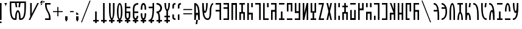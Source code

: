 SplineFontDB: 3.2
FontName: Faelz
FullName: Daez
FamilyName: Daez
Weight: Normal
Copyright: 
Version: 1
ItalicAngle: 0
UnderlinePosition: -100
UnderlineWidth: 50
Ascent: 800
Descent: 200
InvalidEm: 0
sfntRevision: 0x00010000
LayerCount: 2
Layer: 0 1 "Back" 1
Layer: 1 1 "Fore" 0
XUID: [1021 497 -1877248868 12261001]
StyleMap: 0x0040
FSType: 0
OS2Version: 0
OS2_WeightWidthSlopeOnly: 0
OS2_UseTypoMetrics: 0
CreationTime: 1091488680
ModificationTime: 1598280518
PfmFamily: 33
TTFWeight: 400
TTFWidth: 5
LineGap: 9
VLineGap: 0
Panose: 0 0 0 0 0 0 0 0 0 0
OS2TypoAscent: 750
OS2TypoAOffset: 0
OS2TypoDescent: -170
OS2TypoDOffset: 0
OS2TypoLinegap: 30
OS2WinAscent: 700
OS2WinAOffset: 0
OS2WinDescent: 175
OS2WinDOffset: 0
HheadAscent: 750
HheadAOffset: 0
HheadDescent: -170
HheadDOffset: 0
OS2SubXSize: 700
OS2SubYSize: 650
OS2SubXOff: 0
OS2SubYOff: 140
OS2SupXSize: 700
OS2SupYSize: 650
OS2SupXOff: 0
OS2SupYOff: 477
OS2StrikeYSize: 50
OS2StrikeYPos: 250
OS2CapHeight: 700
OS2XHeight: 500
OS2Vendor: 'daez'
OS2CodePages: 00120004.00000000
OS2UnicodeRanges: 80000207.00000000.00000000.00000000
MarkAttachClasses: 1
DEI: 91125
ShortTable: cvt  2
  33
  633
EndShort
ShortTable: maxp 16
  1
  0
  11293
  333
  26
  39
  3
  2
  0
  1
  1
  0
  64
  46
  2
  2
EndShort
LangName: 1033 "" "" "Regular" "FontForge : Daez : 30-7-2020" "" "" "" "" "" "" "" "" "" "" "" "" "" "Regular"
GaspTable: 1 65535 3 0
Encoding: UnicodeFull
Compacted: 1
UnicodeInterp: none
NameList: AGL For New Fonts
DisplaySize: -128
AntiAlias: 1
FitToEm: 0
WinInfo: 0 14 14
BeginPrivate: 0
EndPrivate
TeXData: 1 0 0 104857 52428 34952 721420 1048576 34952 783286 444596 497025 792723 393216 433062 380633 303038 157286 324010 404750 52429 2506097 1059062 262144
BeginChars: 1114158 184

StartChar: space
Encoding: 32 32 0
Width: 100
Flags: W
LayerCount: 2
EndChar

StartChar: exclam
Encoding: 33 33 1
Width: 164
Flags: W
LayerCount: 2
Fore
SplineSet
0 -128 m 1,0,-1
 0 -64 l 1,1,-1
 64 -64 l 1,2,-1
 64 -128 l 1,3,-1
 0 -128 l 1,0,-1
64 700 m 1,4,-1
 64 0 l 1,5,-1
 0 0 l 1,6,-1
 0 700 l 1,7,-1
 64 700 l 1,4,-1
EndSplineSet
EndChar

StartChar: quotedbl
Encoding: 34 34 2
Width: 220
Flags: W
LayerCount: 2
Fore
SplineSet
60 562 m 1,0,1
 82 651 82 651 120 700 c 1,2,-1
 0 700 l 1,3,4
 40 648 40 648 60 562 c 1,0,1
EndSplineSet
EndChar

StartChar: numbersign
Encoding: 35 35 3
Width: 765
Flags: W
LayerCount: 2
Fore
SplineSet
445 64 m 1,0,1
 467 64 467 64 486 71 c 128,-1,2
 505 78 505 78 519.5 93.5 c 128,-1,3
 534 109 534 109 545.5 127 c 128,-1,4
 557 145 557 145 565.5 174.5 c 128,-1,5
 574 204 574 204 580 230.5 c 128,-1,6
 586 257 586 257 590 298.5 c 128,-1,7
 594 340 594 340 596 372.5 c 128,-1,8
 598 405 598 405 599 456.5 c 128,-1,9
 600 508 600 508 600.5 544.5 c 128,-1,10
 601 581 601 581 601 639 c 2,11,-1
 601 700 l 1,12,-1
 445 700 l 1,13,-1
 420 525 l 1,14,-1
 356 525 l 1,15,-1
 381 700 l 1,16,-1
 284 700 l 1,17,-1
 309 525 l 1,18,-1
 245 525 l 1,19,-1
 220 700 l 1,20,-1
 64 700 l 1,21,-1
 64 639 l 2,22,23
 64 581 64 581 64.5 544.5 c 128,-1,24
 65 508 65 508 66 456.5 c 128,-1,25
 67 405 67 405 69 372.5 c 128,-1,26
 71 340 71 340 75 298.5 c 128,-1,27
 79 257 79 257 85 230.5 c 128,-1,28
 91 204 91 204 99.5 174.5 c 128,-1,29
 108 145 108 145 119.5 127 c 128,-1,30
 131 109 131 109 145.5 93.5 c 128,-1,31
 160 78 160 78 179 71 c 128,-1,32
 198 64 198 64 220 64 c 1,33,34
 220 223 220 223 253.5 312.5 c 128,-1,35
 287 402 287 402 332 402 c 0,36,37
 378 402 378 402 411.5 313 c 128,-1,38
 445 224 445 224 445 64 c 1,0,1
381 64 m 0,39,40
 381 148 381 148 374 209 c 128,-1,41
 367 270 367 270 356 298 c 128,-1,42
 345 326 345 326 332 326 c 0,43,44
 320 326 320 326 309 298 c 128,-1,45
 298 270 298 270 291 209 c 128,-1,46
 284 148 284 148 284 64 c 0,47,48
 284 41 284 41 279 27 c 128,-1,49
 274 13 274 13 263 7.5 c 128,-1,50
 252 2 252 2 244 1 c 128,-1,51
 236 0 236 0 220 0 c 0,52,53
 188 0 188 0 161.5 8.5 c 128,-1,54
 135 17 135 17 114.5 36.5 c 128,-1,55
 94 56 94 56 77.5 78 c 128,-1,56
 61 100 61 100 49.5 135 c 128,-1,57
 38 170 38 170 29.5 201.5 c 128,-1,58
 21 233 21 233 15.5 281 c 128,-1,59
 10 329 10 329 7 365.5 c 128,-1,60
 4 402 4 402 2.5 459 c 128,-1,61
 1 516 1 516 0.5 555 c 128,-1,62
 0 594 0 594 0 655 c 2,63,-1
 0 700 l 1,64,-1
 0 764 l 1,65,-1
 665 764 l 1,66,-1
 665 700 l 1,67,-1
 665 655 l 2,68,69
 665 594 665 594 664.5 555 c 128,-1,70
 664 516 664 516 662.5 459 c 128,-1,71
 661 402 661 402 658 365.5 c 128,-1,72
 655 329 655 329 649.5 281 c 128,-1,73
 644 233 644 233 635.5 201.5 c 128,-1,74
 627 170 627 170 615.5 135 c 128,-1,75
 604 100 604 100 587.5 78 c 128,-1,76
 571 56 571 56 550.5 36.5 c 128,-1,77
 530 17 530 17 503.5 8.5 c 128,-1,78
 477 0 477 0 445 0 c 0,79,80
 429 0 429 0 421 1 c 128,-1,81
 413 2 413 2 402 7.5 c 128,-1,82
 391 13 391 13 386 27 c 128,-1,83
 381 41 381 41 381 64 c 0,39,40
EndSplineSet
EndChar

StartChar: percent
Encoding: 37 37 4
Width: 521
Flags: W
LayerCount: 2
Fore
SplineSet
64 700 m 1,0,-1
 128 700 l 1,1,-1
 128 251 l 1,2,-1
 357 700 l 1,3,-1
 421 700 l 1,4,-1
 64 0 l 1,5,-1
 0 0 l 1,6,-1
 64 125 l 1,7,-1
 64 700 l 1,0,-1
EndSplineSet
EndChar

StartChar: quotesingle
Encoding: 39 39 5
Width: 154
Flags: W
LayerCount: 2
Fore
SplineSet
154 752 m 1,0,1
 99 770 99 770 74 800 c 1,2,-1
 74 704 l 1,3,4
 99 734 99 734 154 752 c 1,0,1
0 598 m 1,5,6
 18 653 18 653 48 678 c 1,7,-1
 -48 678 l 1,8,9
 -18 653 -18 653 0 598 c 1,5,6
-48 704 m 1,10,-1
 48 704 l 1,11,-1
 48 800 l 1,12,13
 12 800 12 800 -18 770 c 128,-1,14
 -48 740 -48 740 -48 704 c 1,10,-1
EndSplineSet
EndChar

StartChar: asterisk
Encoding: 42 42 6
Width: 325
Flags: W
LayerCount: 2
Fore
SplineSet
225 64 m 2,0,-1
 225 0 l 1,1,-1
 0 0 l 1,2,-1
 0 64 l 1,3,-1
 160 64 l 1,4,5
 160 143 160 143 143.5 204.5 c 128,-1,6
 127 266 127 266 103.5 308 c 128,-1,7
 80 350 80 350 56.5 392 c 128,-1,8
 33 434 33 434 16.5 495.5 c 128,-1,9
 0 557 0 557 0 636 c 2,10,-1
 0 700 l 1,11,-1
 225 700 l 1,12,-1
 225 636 l 1,13,-1
 64 636 l 1,14,15
 64 557 64 557 80.5 495.5 c 128,-1,16
 97 434 97 434 120.5 392 c 128,-1,17
 144 350 144 350 168 308 c 128,-1,18
 192 266 192 266 208.5 204.5 c 128,-1,19
 225 143 225 143 225 64 c 2,0,-1
EndSplineSet
EndChar

StartChar: plus
Encoding: 43 43 7
Width: 497
Flags: W
LayerCount: 2
Fore
SplineSet
0 323 m 1,0,-1
 0 364 l 1,1,-1
 178 364 l 1,2,-1
 178 536 l 1,3,-1
 221 536 l 1,4,-1
 221 364 l 1,5,-1
 397 364 l 1,6,-1
 397 323 l 1,7,-1
 221 323 l 1,8,-1
 221 152 l 1,9,-1
 178 152 l 1,10,-1
 178 323 l 1,11,-1
 0 323 l 1,0,-1
EndSplineSet
EndChar

StartChar: comma
Encoding: 44 44 8
Width: 196
Flags: W
LayerCount: 2
Fore
SplineSet
48 -80 m 1,0,1
 66 -25 66 -25 96 0 c 1,2,-1
 96 151 l 1,3,-1
 0 151 l 1,4,-1
 0 0 l 1,5,6
 30 -25 30 -25 48 -80 c 1,0,1
EndSplineSet
EndChar

StartChar: hyphen
Encoding: 45 45 9
Width: 250
Flags: W
LayerCount: 2
Fore
SplineSet
0 322 m 1,0,-1
 0 366 l 1,1,-1
 150 366 l 1,2,-1
 150 322 l 1,3,-1
 0 322 l 1,0,-1
EndSplineSet
EndChar

StartChar: period
Encoding: 46 46 10
Width: 196
Flags: W
LayerCount: 2
Fore
SplineSet
0 311 m 1,0,-1
 0 215 l 1,1,-1
 96 215 l 1,2,3
 96 251 96 251 66 281 c 128,-1,4
 36 311 36 311 0 311 c 1,0,-1
48 -80 m 1,5,6
 66 -25 66 -25 96 0 c 1,7,-1
 96 151 l 1,8,-1
 0 151 l 1,9,-1
 0 0 l 1,10,11
 30 -25 30 -25 48 -80 c 1,5,6
EndSplineSet
EndChar

StartChar: slash
Encoding: 47 47 11
Width: 493
Flags: W
LayerCount: 2
Fore
SplineSet
0 -100 m 1,0,-1
 353 800 l 1,1,-1
 393 800 l 1,2,-1
 40 -100 l 1,3,-1
 0 -100 l 1,0,-1
EndSplineSet
EndChar

StartChar: zero
Encoding: 48 48 12
Width: 325
Flags: W
LayerCount: 2
Fore
SplineSet
80 0 m 1,0,-1
 80 350 l 1,1,-1
 145 350 l 1,2,-1
 145 0 l 1,3,-1
 225 0 l 1,4,-1
 225 -64 l 1,5,-1
 145 -64 l 1,6,-1
 145 -128 l 1,7,-1
 80 -128 l 1,8,-1
 80 -64 l 1,9,-1
 0 -64 l 1,10,-1
 0 0 l 1,11,-1
 80 0 l 1,0,-1
EndSplineSet
EndChar

StartChar: one
Encoding: 49 49 13
Width: 325
Flags: W
LayerCount: 2
Fore
SplineSet
80 0 m 1,0,-1
 80 700 l 1,1,-1
 145 700 l 1,2,-1
 145 0 l 1,3,-1
 225 0 l 1,4,-1
 225 -64 l 1,5,-1
 145 -64 l 1,6,-1
 145 -128 l 1,7,-1
 80 -128 l 1,8,-1
 80 -64 l 1,9,-1
 0 -64 l 1,10,-1
 0 0 l 1,11,-1
 80 0 l 1,0,-1
EndSplineSet
EndChar

StartChar: two
Encoding: 50 50 14
Width: 325
Flags: W
LayerCount: 2
Fore
SplineSet
80 0 m 1,0,-1
 80 15 l 1,1,2
 45 49 45 49 22.5 151.5 c 128,-1,3
 0 254 0 254 0 412 c 2,4,-1
 0 700 l 1,5,-1
 64 700 l 1,6,-1
 64 412 l 2,7,8
 64 304 64 304 71 225.5 c 128,-1,9
 78 147 78 147 89 110.5 c 128,-1,10
 100 74 100 74 112 74 c 0,11,12
 125 74 125 74 136 110.5 c 128,-1,13
 147 147 147 147 154 225.5 c 128,-1,14
 161 304 161 304 161 412 c 2,15,-1
 161 700 l 1,16,-1
 225 700 l 1,17,-1
 225 412 l 2,18,19
 225 254 225 254 202.5 151.5 c 128,-1,20
 180 49 180 49 145 15 c 1,21,-1
 145 0 l 1,22,-1
 225 0 l 1,23,-1
 225 -64 l 1,24,-1
 145 -64 l 1,25,-1
 145 -128 l 1,26,-1
 80 -128 l 1,27,-1
 80 -64 l 1,28,-1
 0 -64 l 1,29,-1
 0 0 l 1,30,-1
 80 0 l 1,0,-1
EndSplineSet
EndChar

StartChar: three
Encoding: 51 51 15
Width: 325
Flags: W
LayerCount: 2
Fore
SplineSet
161 350 m 0,0,1
 161 442 161 442 153.5 509 c 128,-1,2
 146 576 146 576 135 607 c 128,-1,3
 124 638 124 638 112 638 c 128,-1,4
 100 638 100 638 89 607 c 128,-1,5
 78 576 78 576 71 509 c 128,-1,6
 64 442 64 442 64 350 c 0,7,8
 64 256 64 256 71 187 c 128,-1,9
 78 118 78 118 89 86 c 128,-1,10
 100 54 100 54 112 54 c 128,-1,11
 124 54 124 54 135 86 c 128,-1,12
 146 118 146 118 153.5 187 c 128,-1,13
 161 256 161 256 161 350 c 0,0,1
225 350 m 0,14,15
 225 78 225 78 145 0 c 1,16,-1
 225 0 l 1,17,-1
 225 -64 l 1,18,-1
 145 -64 l 1,19,-1
 145 -128 l 1,20,-1
 80 -128 l 1,21,-1
 80 -64 l 1,22,-1
 0 -64 l 1,23,-1
 0 0 l 1,24,-1
 80 0 l 1,25,26
 0 78 0 78 0 350 c 0,27,28
 0 515 0 515 33.5 607.5 c 128,-1,29
 67 700 67 700 112 700 c 0,30,31
 158 700 158 700 191.5 607.5 c 128,-1,32
 225 515 225 515 225 350 c 0,14,15
EndSplineSet
EndChar

StartChar: four
Encoding: 52 52 16
Width: 325
Flags: W
LayerCount: 2
Fore
SplineSet
64 286 m 1,0,-1
 64 169 l 2,1,2
 64 125 64 125 78.5 100 c 128,-1,3
 93 75 93 75 112 75 c 0,4,5
 132 75 132 75 146.5 100 c 128,-1,6
 161 125 161 125 161 169 c 2,7,-1
 161 286 l 1,8,-1
 64 286 l 1,0,-1
225 169 m 2,9,10
 225 104 225 104 203 63 c 128,-1,11
 181 22 181 22 145 7 c 1,12,-1
 145 0 l 1,13,-1
 225 0 l 1,14,-1
 225 -64 l 1,15,-1
 145 -64 l 1,16,-1
 145 -128 l 1,17,-1
 80 -128 l 1,18,-1
 80 -64 l 1,19,-1
 0 -64 l 1,20,-1
 0 0 l 1,21,-1
 80 0 l 1,22,-1
 80 7 l 1,23,24
 44 22 44 22 22 63 c 128,-1,25
 0 104 0 104 0 169 c 2,26,-1
 0 700 l 1,27,-1
 64 700 l 1,28,-1
 64 550 l 1,29,-1
 225 550 l 1,30,-1
 225 486 l 1,31,-1
 64 486 l 1,32,-1
 64 350 l 1,33,-1
 225 350 l 1,34,-1
 225 169 l 2,9,10
EndSplineSet
EndChar

StartChar: five
Encoding: 53 53 17
Width: 325
Flags: W
LayerCount: 2
Fore
SplineSet
225 286 m 1,0,-1
 64 286 l 1,1,-1
 64 169 l 2,2,3
 64 125 64 125 78.5 100 c 128,-1,4
 93 75 93 75 112 75 c 0,5,6
 132 75 132 75 146.5 100 c 128,-1,7
 161 125 161 125 161 169 c 1,8,-1
 225 169 l 1,9,10
 225 104 225 104 202.5 62.5 c 128,-1,11
 180 21 180 21 145 7 c 1,12,-1
 145 0 l 1,13,-1
 225 0 l 1,14,-1
 225 -64 l 1,15,-1
 145 -64 l 1,16,-1
 145 -128 l 1,17,-1
 80 -128 l 1,18,-1
 80 -64 l 1,19,-1
 0 -64 l 1,20,-1
 0 0 l 1,21,-1
 80 0 l 1,22,-1
 80 7 l 1,23,24
 45 21 45 21 22.5 63.5 c 128,-1,25
 0 106 0 106 0 169 c 2,26,-1
 0 350 l 2,27,28
 0 420 0 420 1.5 455.5 c 128,-1,29
 3 491 3 491 14.5 546.5 c 128,-1,30
 26 602 26 602 48.5 629.5 c 128,-1,31
 71 657 71 657 115.5 678.5 c 128,-1,32
 160 700 160 700 225 700 c 1,33,-1
 225 636 l 1,34,35
 178 636 178 636 146.5 618.5 c 128,-1,36
 115 601 115 601 99 578.5 c 128,-1,37
 83 556 83 556 74.5 511 c 128,-1,38
 66 466 66 466 65 436.5 c 128,-1,39
 64 407 64 407 64 350 c 1,40,-1
 225 350 l 1,41,-1
 225 286 l 1,0,-1
EndSplineSet
EndChar

StartChar: six
Encoding: 54 54 18
Width: 325
Flags: W
LayerCount: 2
Fore
SplineSet
0 425 m 1,0,1
 0 700 0 700 112 700 c 0,2,3
 225 700 225 700 225 425 c 1,4,-1
 161 425 l 1,5,6
 161 507 161 507 153.5 553.5 c 128,-1,7
 146 600 146 600 136.5 612.5 c 128,-1,8
 127 625 127 625 112 625 c 0,9,10
 98 625 98 625 88.5 613 c 128,-1,11
 79 601 79 601 71.5 554 c 128,-1,12
 64 507 64 507 64 425 c 1,13,-1
 0 425 l 1,0,1
145 0 m 1,14,-1
 225 0 l 1,15,-1
 225 -64 l 1,16,-1
 145 -64 l 1,17,-1
 145 -128 l 1,18,-1
 80 -128 l 1,19,-1
 80 -64 l 1,20,-1
 0 -64 l 1,21,-1
 0 0 l 1,22,-1
 80 0 l 1,23,-1
 80 6 l 1,24,25
 0 42 0 42 0 275 c 1,26,-1
 64 275 l 1,27,28
 64 193 64 193 71.5 146 c 128,-1,29
 79 99 79 99 88.5 86.5 c 128,-1,30
 98 74 98 74 112 74 c 0,31,32
 127 74 127 74 136.5 86.5 c 128,-1,33
 146 99 146 99 153.5 146 c 128,-1,34
 161 193 161 193 161 275 c 1,35,-1
 225 275 l 1,36,37
 225 42 225 42 145 7 c 1,38,-1
 145 0 l 1,14,-1
EndSplineSet
EndChar

StartChar: seven
Encoding: 55 55 19
Width: 325
Flags: W
LayerCount: 2
Fore
SplineSet
0 550 m 1,0,-1
 161 550 l 1,1,2
 161 550 161 550 161 636 c 2,3,-1
 161 700 l 1,4,-1
 225 700 l 1,5,-1
 225 636 l 2,6,7
 225 532 225 532 224.5 478 c 128,-1,8
 224 424 224 424 219 336.5 c 128,-1,9
 214 249 214 249 205 196.5 c 128,-1,10
 196 144 196 144 178 89 c 128,-1,11
 160 34 160 34 133 0 c 1,12,-1
 225 0 l 1,13,-1
 225 -64 l 1,14,-1
 145 -64 l 1,15,-1
 145 -128 l 1,16,-1
 80 -128 l 1,17,-1
 80 -64 l 1,18,-1
 0 -64 l 1,19,-1
 0 0 l 1,20,21
 40 0 40 0 69 25 c 128,-1,22
 98 50 98 50 115 90 c 128,-1,23
 132 130 132 130 142 196 c 128,-1,24
 152 262 152 262 155.5 327.5 c 128,-1,25
 159 393 159 393 160 486 c 1,26,-1
 0 486 l 1,27,-1
 0 550 l 1,0,-1
EndSplineSet
EndChar

StartChar: eight
Encoding: 56 56 20
Width: 325
Flags: W
LayerCount: 2
Fore
SplineSet
97 303 m 1,0,1
 119 273 119 273 130 219 c 128,-1,2
 141 165 141 165 143 121.5 c 128,-1,3
 145 78 145 78 145 0 c 1,4,-1
 225 0 l 1,5,-1
 225 -64 l 1,6,-1
 145 -64 l 1,7,-1
 145 -128 l 1,8,-1
 80 -128 l 1,9,-1
 80 -64 l 1,10,-1
 0 -64 l 1,11,-1
 0 0 l 1,12,-1
 80 0 l 1,13,14
 80 36 80 36 80 54 c 128,-1,15
 80 72 80 72 79 104.5 c 128,-1,16
 78 137 78 137 76 154 c 128,-1,17
 74 171 74 171 70 196 c 128,-1,18
 66 221 66 221 60 234 c 128,-1,19
 54 247 54 247 46 260.5 c 128,-1,20
 38 274 38 274 26.5 280 c 128,-1,21
 15 286 15 286 0 286 c 1,22,-1
 0 350 l 1,23,24
 71 350 71 350 110.5 392.5 c 128,-1,25
 150 435 150 435 150 493 c 128,-1,26
 150 551 150 551 110.5 593.5 c 128,-1,27
 71 636 71 636 0 636 c 1,28,-1
 0 700 l 1,29,30
 106 700 106 700 165.5 638.5 c 128,-1,31
 225 577 225 577 225 493 c 0,32,33
 225 432 225 432 191.5 380 c 128,-1,34
 158 328 158 328 97 303 c 1,0,1
EndSplineSet
EndChar

StartChar: nine
Encoding: 57 57 21
Width: 325
Flags: W
LayerCount: 2
Fore
SplineSet
225 0 m 1,0,-1
 225 -64 l 1,1,-1
 145 -64 l 1,2,-1
 145 -128 l 1,3,-1
 80 -128 l 1,4,-1
 80 -64 l 1,5,-1
 0 -64 l 1,6,-1
 0 0 l 1,7,-1
 80 0 l 1,8,-1
 80 111 l 1,9,-1
 0 111 l 1,10,-1
 0 175 l 1,11,-1
 80 175 l 1,12,-1
 80 375 l 1,13,14
 45 403 45 403 22.5 487 c 128,-1,15
 0 571 0 571 0 700 c 1,16,-1
 64 700 l 1,17,18
 64 616 64 616 71 555 c 128,-1,19
 78 494 78 494 89 466 c 128,-1,20
 100 438 100 438 112 438 c 128,-1,21
 124 438 124 438 135 466 c 128,-1,22
 146 494 146 494 153.5 555.5 c 128,-1,23
 161 617 161 617 161 700 c 1,24,-1
 225 700 l 1,25,26
 225 571 225 571 202.5 487 c 128,-1,27
 180 403 180 403 145 375 c 1,28,-1
 145 175 l 1,29,-1
 225 175 l 1,30,-1
 225 111 l 1,31,-1
 145 111 l 1,32,-1
 145 0 l 1,33,-1
 225 0 l 1,0,-1
EndSplineSet
EndChar

StartChar: colon
Encoding: 58 58 22
Width: 228
Flags: W
LayerCount: 2
Fore
SplineSet
0 536 m 2,0,1
 0 569 0 569 1 585.5 c 128,-1,2
 2 602 2 602 8.5 628 c 128,-1,3
 15 654 15 654 27.5 667 c 128,-1,4
 40 680 40 680 65.5 690 c 128,-1,5
 91 700 91 700 128 700 c 1,6,-1
 128 636 l 1,7,8
 84 636 84 636 74 614.5 c 128,-1,9
 64 593 64 593 64 536 c 2,10,-1
 64 472 l 1,11,-1
 0 472 l 1,12,-1
 0 536 l 2,0,1
0 164 m 2,13,-1
 0 228 l 1,14,-1
 64 228 l 1,15,-1
 64 164 l 2,16,17
 64 140 64 140 64.5 128.5 c 128,-1,18
 65 117 65 117 68 101.5 c 128,-1,19
 71 86 71 86 77.5 80 c 128,-1,20
 84 74 84 74 96.5 69 c 128,-1,21
 109 64 109 64 128 64 c 1,22,-1
 128 0 l 1,23,24
 91 0 91 0 65.5 10 c 128,-1,25
 40 20 40 20 27.5 33 c 128,-1,26
 15 46 15 46 8.5 72 c 128,-1,27
 2 98 2 98 1 114.5 c 128,-1,28
 0 131 0 131 0 164 c 2,13,-1
EndSplineSet
EndChar

StartChar: semicolon
Encoding: 59 59 23
Width: 228
Flags: W
LayerCount: 2
Fore
SplineSet
0 536 m 2,0,1
 0 569 0 569 1 585.5 c 128,-1,2
 2 602 2 602 8.5 628 c 128,-1,3
 15 654 15 654 27.5 667 c 128,-1,4
 40 680 40 680 65.5 690 c 128,-1,5
 91 700 91 700 128 700 c 1,6,-1
 128 636 l 1,7,8
 84 636 84 636 74 614.5 c 128,-1,9
 64 593 64 593 64 536 c 2,10,-1
 64 472 l 1,11,-1
 0 472 l 1,12,-1
 0 536 l 2,0,1
64 228 m 1,13,-1
 64 0 l 1,14,-1
 0 0 l 1,15,-1
 0 228 l 1,16,-1
 64 228 l 1,13,-1
EndSplineSet
EndChar

StartChar: equal
Encoding: 61 61 24
Width: 462
Flags: W
LayerCount: 2
Fore
SplineSet
0 411 m 1,0,-1
 0 453 l 1,1,-1
 362 453 l 1,2,-1
 362 411 l 1,3,-1
 0 411 l 1,0,-1
0 234 m 1,4,-1
 0 276 l 1,5,-1
 362 276 l 1,6,-1
 362 234 l 1,7,-1
 0 234 l 1,4,-1
EndSplineSet
EndChar

StartChar: question
Encoding: 63 63 25
Width: 325
Flags: W
LayerCount: 2
Fore
SplineSet
55 -175 m 1,0,-1
 80 0 l 1,1,-1
 145 0 l 1,2,-1
 120 -175 l 1,3,-1
 55 -175 l 1,0,-1
157 278 m 1,4,5
 151 413 151 413 130 498 c 128,-1,6
 109 583 109 583 64 616 c 1,7,-1
 64 274 l 1,8,9
 87 300 87 300 113 300 c 0,10,11
 136 300 136 300 157 278 c 1,4,5
0 700 m 1,12,13
 41 700 41 700 74 686 c 128,-1,14
 107 672 107 672 130 638.5 c 128,-1,15
 153 605 153 605 170 572.5 c 128,-1,16
 187 540 187 540 197 480 c 128,-1,17
 207 420 207 420 213 377 c 128,-1,18
 219 334 219 334 221.5 255.5 c 128,-1,19
 224 177 224 177 224.5 132.5 c 128,-1,20
 225 88 225 88 225 0 c 1,21,-1
 161 0 l 1,22,23
 161 72 161 72 154 124.5 c 128,-1,24
 147 177 147 177 136 201 c 128,-1,25
 125 225 125 225 112 225 c 0,26,27
 100 225 100 225 89 201 c 128,-1,28
 78 177 78 177 71 124.5 c 128,-1,29
 64 72 64 72 64 0 c 1,30,-1
 0 0 l 1,31,-1
 0 700 l 1,12,13
EndSplineSet
EndChar

StartChar: at
Encoding: 64 64 26
Width: 550
Flags: W
LayerCount: 2
Fore
SplineSet
225 700 m 1,0,1
 225 601 225 601 215.5 520.5 c 128,-1,2
 206 440 206 440 190 390.5 c 128,-1,3
 174 341 174 341 154 314.5 c 128,-1,4
 134 288 134 288 113 288 c 0,5,6
 94 288 94 288 76 307 c 1,7,8
 90 188 90 188 124.5 126 c 128,-1,9
 159 64 159 64 225 64 c 0,10,11
 239 64 239 64 249 68 c 128,-1,12
 259 72 259 72 270.5 88 c 128,-1,13
 282 104 282 104 288.5 133.5 c 128,-1,14
 295 163 295 163 300 217.5 c 128,-1,15
 305 272 305 272 305 350 c 0,16,17
 305 515 305 515 348 607.5 c 128,-1,18
 391 700 391 700 450 700 c 1,19,-1
 450 636 l 1,20,21
 429 636 429 636 411.5 607.5 c 128,-1,22
 394 579 394 579 382 512.5 c 128,-1,23
 370 446 370 446 370 350 c 0,24,25
 370 263 370 263 361.5 198.5 c 128,-1,26
 353 134 353 134 340 97 c 128,-1,27
 327 60 327 60 307 37.5 c 128,-1,28
 287 15 287 15 268 7.5 c 128,-1,29
 249 0 249 0 225 0 c 0,30,31
 184 0 184 0 151 14 c 128,-1,32
 118 28 118 28 95 61.5 c 128,-1,33
 72 95 72 95 55 127.5 c 128,-1,34
 38 160 38 160 28 220 c 128,-1,35
 18 280 18 280 12 323 c 128,-1,36
 6 366 6 366 3.5 444.5 c 128,-1,37
 1 523 1 523 0.5 567.5 c 128,-1,38
 0 612 0 612 0 700 c 1,39,-1
 64 700 l 1,40,41
 64 592 64 592 71 513.5 c 128,-1,42
 78 435 78 435 89 398.5 c 128,-1,43
 100 362 100 362 112 362 c 0,44,45
 125 362 125 362 136 398.5 c 128,-1,46
 147 435 147 435 154 513.5 c 128,-1,47
 161 592 161 592 161 700 c 1,48,-1
 225 700 l 1,0,1
EndSplineSet
EndChar

StartChar: A
Encoding: 65 65 27
Width: 325
Flags: W
LayerCount: 2
Fore
SplineSet
225 700 m 1,0,-1
 225 0 l 1,1,-1
 161 0 l 1,2,-1
 161 350 l 1,3,-1
 0 350 l 1,4,-1
 0 414 l 1,5,-1
 161 414 l 1,6,-1
 161 636 l 1,7,-1
 0 636 l 1,8,-1
 0 700 l 1,9,-1
 225 700 l 1,0,-1
EndSplineSet
EndChar

StartChar: B
Encoding: 66 66 28
Width: 325
Flags: W
LayerCount: 2
Fore
SplineSet
0 0 m 1,0,-1
 0 64 l 1,1,-1
 161 64 l 1,2,-1
 161 461 l 1,3,-1
 0 461 l 1,4,-1
 0 525 l 1,5,-1
 161 525 l 1,6,-1
 161 636 l 1,7,-1
 0 636 l 1,8,-1
 0 700 l 1,9,-1
 225 700 l 1,10,-1
 225 0 l 1,11,-1
 0 0 l 1,0,-1
EndSplineSet
EndChar

StartChar: C
Encoding: 67 67 29
Width: 325
Flags: W
LayerCount: 2
Fore
SplineSet
0 700 m 1,0,-1
 225 700 l 1,1,-1
 225 0 l 1,2,-1
 161 0 l 1,3,-1
 161 624 l 1,4,-1
 64 624 l 1,5,-1
 64 0 l 1,6,-1
 0 0 l 1,7,-1
 0 700 l 1,0,-1
EndSplineSet
EndChar

StartChar: D
Encoding: 68 68 30
Width: 325
Flags: W
LayerCount: 2
Fore
SplineSet
225 326 m 1,0,-1
 225 0 l 1,1,-1
 161 0 l 1,2,-1
 161 262 l 1,3,-1
 64 262 l 1,4,-1
 64 0 l 1,5,-1
 0 0 l 1,6,-1
 0 326 l 1,7,-1
 80 326 l 1,8,-1
 80 636 l 1,9,-1
 0 636 l 1,10,-1
 0 700 l 1,11,-1
 225 700 l 1,12,-1
 225 636 l 1,13,-1
 145 636 l 1,14,-1
 145 326 l 1,15,-1
 225 326 l 1,0,-1
EndSplineSet
EndChar

StartChar: E
Encoding: 69 69 31
Width: 325
Flags: W
LayerCount: 2
Fore
SplineSet
225 0 m 1,0,-1
 161 0 l 1,1,-1
 161 225 l 1,2,-1
 64 225 l 1,3,-1
 64 0 l 1,4,-1
 0 0 l 1,5,-1
 0 700 l 1,6,-1
 64 700 l 1,7,-1
 64 300 l 1,8,-1
 225 300 l 1,9,-1
 225 0 l 1,0,-1
161 700 m 1,10,-1
 225 700 l 1,11,-1
 225 525 l 1,12,-1
 161 525 l 1,13,-1
 161 700 l 1,10,-1
EndSplineSet
EndChar

StartChar: F
Encoding: 70 70 32
Width: 325
Flags: W
LayerCount: 2
Fore
SplineSet
225 700 m 1,0,-1
 225 0 l 1,1,-1
 161 0 l 1,2,-1
 161 636 l 1,3,-1
 0 636 l 1,4,-1
 0 700 l 1,5,-1
 225 700 l 1,0,-1
EndSplineSet
EndChar

StartChar: G
Encoding: 71 71 33
Width: 325
Flags: W
LayerCount: 2
Fore
SplineSet
0 0 m 1,0,-1
 0 700 l 1,1,-1
 64 700 l 1,2,-1
 64 64 l 1,3,-1
 225 64 l 1,4,-1
 225 0 l 1,5,-1
 0 0 l 1,0,-1
225 700 m 1,6,-1
 225 525 l 1,7,-1
 161 525 l 1,8,-1
 161 700 l 1,9,-1
 225 700 l 1,6,-1
EndSplineSet
EndChar

StartChar: H
Encoding: 72 72 34
Width: 325
Flags: W
LayerCount: 2
Fore
SplineSet
225 0 m 1,0,-1
 161 0 l 1,1,-1
 161 338 l 1,2,-1
 64 338 l 1,3,-1
 64 0 l 1,4,-1
 0 0 l 1,5,-1
 0 413 l 1,6,-1
 161 413 l 1,7,-1
 161 636 l 1,8,-1
 0 636 l 1,9,-1
 0 700 l 1,10,-1
 225 700 l 1,11,-1
 225 0 l 1,0,-1
EndSplineSet
EndChar

StartChar: I
Encoding: 73 73 35
Width: 325
Flags: W
LayerCount: 2
Fore
SplineSet
0 636 m 1,0,-1
 0 700 l 1,1,-1
 225 700 l 1,2,-1
 225 636 l 1,3,-1
 0 636 l 1,0,-1
0 0 m 1,4,-1
 0 64 l 1,5,-1
 80 64 l 1,6,-1
 80 350 l 1,7,-1
 145 350 l 1,8,-1
 145 64 l 1,9,-1
 225 64 l 1,10,-1
 225 0 l 1,11,-1
 0 0 l 1,4,-1
EndSplineSet
EndChar

StartChar: J
Encoding: 74 74 36
Width: 325
Flags: W
LayerCount: 2
Fore
SplineSet
0 0 m 1,0,-1
 0 64 l 1,1,-1
 225 64 l 1,2,-1
 225 0 l 1,3,-1
 0 0 l 1,0,-1
225 350 m 1,4,-1
 161 350 l 1,5,-1
 161 636 l 1,6,-1
 64 636 l 1,7,-1
 64 350 l 1,8,-1
 0 350 l 1,9,-1
 0 700 l 1,10,-1
 225 700 l 1,11,-1
 225 350 l 1,4,-1
EndSplineSet
EndChar

StartChar: K
Encoding: 75 75 37
Width: 325
Flags: W
LayerCount: 2
Fore
SplineSet
0 287 m 1,0,-1
 0 700 l 1,1,-1
 64 700 l 1,2,-1
 64 362 l 1,3,-1
 161 362 l 1,4,-1
 161 700 l 1,5,-1
 225 700 l 1,6,-1
 225 0 l 1,7,-1
 0 0 l 1,8,-1
 0 64 l 1,9,-1
 161 64 l 1,10,-1
 161 287 l 1,11,-1
 0 287 l 1,0,-1
EndSplineSet
EndChar

StartChar: L
Encoding: 76 76 38
Width: 325
Flags: W
LayerCount: 2
Fore
SplineSet
0 700 m 1,0,-1
 64 700 l 1,1,-1
 64 278 l 1,2,-1
 161 700 l 1,3,-1
 225 700 l 1,4,-1
 225 0 l 1,5,-1
 161 0 l 1,6,-1
 161 422 l 1,7,-1
 64 0 l 1,8,-1
 0 0 l 1,9,-1
 0 700 l 1,0,-1
EndSplineSet
EndChar

StartChar: M
Encoding: 77 77 39
Width: 325
Flags: W
LayerCount: 2
Fore
SplineSet
0 302 m 1,0,-1
 0 700 l 1,1,-1
 64 700 l 1,2,-1
 64 362 l 1,3,-1
 161 362 l 1,4,-1
 161 700 l 1,5,-1
 225 700 l 1,6,-1
 225 302 l 1,7,-1
 145 302 l 1,8,-1
 145 64 l 1,9,-1
 225 64 l 1,10,-1
 225 0 l 1,11,-1
 0 0 l 1,12,-1
 0 64 l 1,13,-1
 80 64 l 1,14,-1
 80 302 l 1,15,-1
 0 302 l 1,0,-1
EndSplineSet
EndChar

StartChar: N
Encoding: 78 78 40
Width: 325
Flags: W
LayerCount: 2
Fore
SplineSet
225 700 m 1,0,-1
 79 64 l 1,1,-1
 225 64 l 1,2,-1
 225 0 l 1,3,-1
 0 0 l 1,4,-1
 146 636 l 1,5,-1
 0 636 l 1,6,-1
 0 700 l 1,7,-1
 225 700 l 1,0,-1
EndSplineSet
EndChar

StartChar: O
Encoding: 79 79 41
Width: 325
Flags: W
LayerCount: 2
Fore
SplineSet
112 210 m 1,0,-1
 64 0 l 1,1,-1
 0 0 l 1,2,-1
 80 348 l 1,3,-1
 80 352 l 1,4,-1
 0 700 l 1,5,-1
 64 700 l 1,6,-1
 112 490 l 1,7,-1
 113 490 l 1,8,-1
 161 700 l 1,9,-1
 225 700 l 1,10,-1
 145 352 l 1,11,-1
 145 348 l 1,12,-1
 225 0 l 1,13,-1
 161 0 l 1,14,-1
 113 210 l 1,15,-1
 112 210 l 1,0,-1
EndSplineSet
EndChar

StartChar: P
Encoding: 80 80 42
Width: 325
Flags: W
LayerCount: 2
Fore
SplineSet
225 0 m 1,0,-1
 161 0 l 1,1,-1
 161 175 l 1,2,-1
 225 175 l 1,3,-1
 225 0 l 1,0,-1
225 700 m 1,4,-1
 225 525 l 1,5,-1
 161 525 l 1,6,-1
 161 700 l 1,7,-1
 225 700 l 1,4,-1
0 700 m 1,8,-1
 64 700 l 1,9,-1
 64 0 l 1,10,-1
 0 0 l 1,11,-1
 0 700 l 1,8,-1
EndSplineSet
EndChar

StartChar: Q
Encoding: 81 81 43
Width: 325
Flags: W
LayerCount: 2
Fore
SplineSet
225 326 m 1,0,-1
 225 0 l 1,1,-1
 161 0 l 1,2,-1
 161 262 l 1,3,-1
 64 262 l 1,4,-1
 64 0 l 1,5,-1
 0 0 l 1,6,-1
 0 326 l 1,7,-1
 80 326 l 1,8,-1
 80 525 l 1,9,-1
 0 525 l 1,10,-1
 0 589 l 1,11,-1
 80 589 l 1,12,-1
 80 700 l 1,13,-1
 145 700 l 1,14,-1
 145 589 l 1,15,-1
 225 589 l 1,16,-1
 225 525 l 1,17,-1
 145 525 l 1,18,-1
 145 326 l 1,19,-1
 225 326 l 1,0,-1
EndSplineSet
EndChar

StartChar: R
Encoding: 82 82 44
Width: 325
Flags: W
LayerCount: 2
Fore
SplineSet
0 700 m 1,0,-1
 225 700 l 1,1,-1
 225 636 l 1,2,-1
 0 636 l 1,3,-1
 0 700 l 1,0,-1
0 0 m 1,4,-1
 0 412 l 1,5,-1
 64 412 l 1,6,-1
 64 75 l 1,7,-1
 161 75 l 1,8,-1
 161 412 l 1,9,-1
 225 412 l 1,10,-1
 225 0 l 1,11,-1
 0 0 l 1,4,-1
EndSplineSet
EndChar

StartChar: S
Encoding: 83 83 45
Width: 325
Flags: W
LayerCount: 2
Fore
SplineSet
225 400 m 1,0,-1
 64 400 l 1,1,-1
 64 0 l 1,2,-1
 0 0 l 1,3,-1
 0 700 l 1,4,-1
 64 700 l 1,5,-1
 64 475 l 1,6,-1
 161 475 l 1,7,-1
 161 700 l 1,8,-1
 225 700 l 1,9,-1
 225 400 l 1,0,-1
EndSplineSet
EndChar

StartChar: T
Encoding: 84 84 46
Width: 325
Flags: W
LayerCount: 2
Fore
SplineSet
225 338 m 1,0,-1
 225 0 l 1,1,-1
 161 0 l 1,2,-1
 161 262 l 1,3,-1
 64 262 l 1,4,-1
 64 0 l 1,5,-1
 0 0 l 1,6,-1
 0 338 l 1,7,-1
 225 338 l 1,0,-1
64 700 m 1,8,-1
 64 525 l 1,9,-1
 0 525 l 1,10,-1
 0 700 l 1,11,-1
 64 700 l 1,8,-1
161 700 m 1,12,-1
 225 700 l 1,13,-1
 225 525 l 1,14,-1
 161 525 l 1,15,-1
 161 700 l 1,12,-1
EndSplineSet
EndChar

StartChar: U
Encoding: 85 85 47
Width: 325
Flags: W
LayerCount: 2
Fore
SplineSet
64 0 m 1,0,-1
 0 0 l 1,1,-1
 0 175 l 1,2,-1
 64 175 l 1,3,-1
 64 0 l 1,0,-1
225 700 m 1,4,-1
 225 0 l 1,5,-1
 161 0 l 1,6,-1
 161 636 l 1,7,-1
 0 636 l 1,8,-1
 0 700 l 1,9,-1
 225 700 l 1,4,-1
EndSplineSet
EndChar

StartChar: V
Encoding: 86 86 48
Width: 325
Flags: W
LayerCount: 2
Fore
SplineSet
0 0 m 1,0,-1
 0 64 l 1,1,-1
 161 64 l 1,2,-1
 161 636 l 1,3,-1
 0 636 l 1,4,-1
 0 700 l 1,5,-1
 225 700 l 1,6,-1
 225 0 l 1,7,-1
 0 0 l 1,0,-1
EndSplineSet
EndChar

StartChar: W
Encoding: 87 87 49
Width: 325
Flags: W
LayerCount: 2
Fore
SplineSet
64 0 m 1024,0,-1
225 0 m 1,1,-1
 161 0 l 1,2,-1
 161 224 l 1,3,-1
 64 224 l 1,4,-1
 64 0 l 1,5,-1
 0 0 l 1,6,-1
 0 300 l 1,7,-1
 151 300 l 1,8,-1
 0 700 l 1,9,-1
 64 700 l 1,10,-1
 161 443 l 1,11,-1
 161 700 l 1,12,-1
 225 700 l 1,13,-1
 225 0 l 1,1,-1
EndSplineSet
EndChar

StartChar: X
Encoding: 88 88 50
Width: 325
Flags: W
LayerCount: 2
Fore
SplineSet
161 700 m 1,0,-1
 225 700 l 1,1,-1
 225 0 l 1,2,-1
 161 0 l 1,3,-1
 161 225 l 1,4,-1
 64 225 l 1,5,-1
 64 0 l 1,6,-1
 0 0 l 1,7,-1
 0 700 l 1,8,-1
 64 700 l 1,9,-1
 64 300 l 1,10,-1
 161 300 l 1,11,-1
 161 700 l 1,0,-1
EndSplineSet
EndChar

StartChar: Y
Encoding: 89 89 51
Width: 325
Flags: W
LayerCount: 2
Fore
SplineSet
0 0 m 1,0,-1
 0 700 l 1,1,-1
 225 700 l 1,2,-1
 225 350 l 1,3,-1
 161 350 l 1,4,-1
 161 636 l 1,5,-1
 64 636 l 1,6,-1
 64 64 l 1,7,-1
 161 64 l 1,8,-1
 161 0 l 1,9,-1
 0 0 l 1,0,-1
EndSplineSet
EndChar

StartChar: Z
Encoding: 90 90 52
Width: 325
Flags: W
LayerCount: 2
Fore
SplineSet
0 700 m 1,0,-1
 225 700 l 1,1,-1
 225 636 l 1,2,-1
 64 636 l 1,3,-1
 64 413 l 1,4,-1
 225 413 l 1,5,-1
 225 0 l 1,6,-1
 161 0 l 1,7,-1
 161 338 l 1,8,-1
 64 338 l 1,9,-1
 64 0 l 1,10,-1
 0 0 l 1,11,-1
 0 700 l 1,0,-1
EndSplineSet
EndChar

StartChar: backslash
Encoding: 92 92 53
Width: 493
Flags: W
LayerCount: 2
Fore
SplineSet
393 -100 m 1,0,-1
 353 -100 l 1,1,-1
 0 800 l 1,2,-1
 40 800 l 1,3,-1
 393 -100 l 1,0,-1
EndSplineSet
EndChar

StartChar: a
Encoding: 97 97 54
Width: 325
Flags: W
LayerCount: 2
Fore
SplineSet
146 414 m 1,0,1
 132 522 132 522 97.5 579 c 128,-1,2
 63 636 63 636 0 636 c 1,3,-1
 0 700 l 1,4,5
 41 700 41 700 74 686 c 128,-1,6
 107 672 107 672 130 638.5 c 128,-1,7
 153 605 153 605 170 572.5 c 128,-1,8
 187 540 187 540 197 480 c 128,-1,9
 207 420 207 420 213 377 c 128,-1,10
 219 334 219 334 221.5 255.5 c 128,-1,11
 224 177 224 177 224.5 132.5 c 128,-1,12
 225 88 225 88 225 0 c 1,13,-1
 161 0 l 1,14,15
 161 249 161 249 153 350 c 1,16,-1
 0 350 l 1,17,-1
 0 414 l 1,18,-1
 146 414 l 1,0,1
EndSplineSet
EndChar

StartChar: b
Encoding: 98 98 55
Width: 325
Flags: W
LayerCount: 2
Fore
SplineSet
0 0 m 1,0,-1
 0 64 l 1,1,2
 66 64 66 64 113.5 136.5 c 128,-1,3
 161 209 161 209 161 350 c 0,4,5
 161 408 161 408 151 461 c 1,6,-1
 0 461 l 1,7,-1
 0 525 l 1,8,-1
 133 525 l 1,9,10
 111 580 111 580 75.5 608 c 128,-1,11
 40 636 40 636 0 636 c 1,12,-1
 0 700 l 1,13,14
 91 700 91 700 158 607.5 c 128,-1,15
 225 515 225 515 225 350 c 128,-1,16
 225 185 225 185 158 92.5 c 128,-1,17
 91 0 91 0 0 0 c 1,0,-1
EndSplineSet
EndChar

StartChar: c
Encoding: 99 99 56
Width: 325
Flags: W
LayerCount: 2
Fore
SplineSet
161 287 m 2,0,1
 161 395 161 395 154 473.5 c 128,-1,2
 147 552 147 552 136 588 c 128,-1,3
 125 624 125 624 112 624 c 0,4,5
 100 624 100 624 89 588 c 128,-1,6
 78 552 78 552 71 473 c 128,-1,7
 64 394 64 394 64 287 c 2,8,-1
 64 0 l 1,9,-1
 0 0 l 1,10,-1
 0 287 l 2,11,12
 0 386 0 386 9.5 466.5 c 128,-1,13
 19 547 19 547 35 597 c 128,-1,14
 51 647 51 647 71 673.5 c 128,-1,15
 91 700 91 700 112 700 c 0,16,17
 158 700 158 700 191.5 591 c 128,-1,18
 225 482 225 482 225 287 c 2,19,-1
 225 0 l 1,20,-1
 161 0 l 1,21,-1
 161 287 l 2,0,1
EndSplineSet
EndChar

StartChar: d
Encoding: 100 100 57
Width: 325
Flags: W
LayerCount: 2
Fore
SplineSet
161 0 m 1,0,1
 161 84 161 84 154 145 c 128,-1,2
 147 206 147 206 136 234 c 128,-1,3
 125 262 125 262 112 262 c 0,4,5
 100 262 100 262 89 234 c 128,-1,6
 78 206 78 206 71 145 c 128,-1,7
 64 84 64 84 64 0 c 1,8,-1
 0 0 l 1,9,10
 0 129 0 129 22.5 212.5 c 128,-1,11
 45 296 45 296 80 325 c 1,12,-1
 80 636 l 1,13,-1
 0 636 l 1,14,-1
 0 700 l 1,15,-1
 225 700 l 1,16,-1
 225 636 l 1,17,-1
 145 636 l 1,18,-1
 145 325 l 1,19,20
 180 296 180 296 202.5 212.5 c 128,-1,21
 225 129 225 129 225 0 c 1,22,-1
 161 0 l 1,0,1
EndSplineSet
EndChar

StartChar: e
Encoding: 101 101 58
Width: 325
Flags: W
LayerCount: 2
Fore
SplineSet
225 0 m 1,0,-1
 161 0 l 1,1,2
 161 72 161 72 153.5 124.5 c 128,-1,3
 146 177 146 177 135 201 c 128,-1,4
 124 225 124 225 112 225 c 128,-1,5
 100 225 100 225 89 201 c 128,-1,6
 78 177 78 177 71 124.5 c 128,-1,7
 64 72 64 72 64 0 c 1,8,-1
 0 0 l 1,9,-1
 0 700 l 1,10,-1
 64 700 l 1,11,-1
 64 274 l 1,12,13
 87 300 87 300 112 300 c 0,14,15
 158 300 158 300 191.5 220.5 c 128,-1,16
 225 141 225 141 225 0 c 1,0,-1
225 700 m 1,17,-1
 200 525 l 1,18,-1
 136 525 l 1,19,-1
 161 700 l 1,20,-1
 225 700 l 1,17,-1
EndSplineSet
EndChar

StartChar: f
Encoding: 102 102 59
Width: 325
Flags: W
LayerCount: 2
Fore
SplineSet
0 636 m 1,0,-1
 0 700 l 1,1,2
 41 700 41 700 74 686 c 128,-1,3
 107 672 107 672 130 638.5 c 128,-1,4
 153 605 153 605 170 572.5 c 128,-1,5
 187 540 187 540 197 480 c 128,-1,6
 207 420 207 420 213 377 c 128,-1,7
 219 334 219 334 221.5 255.5 c 128,-1,8
 224 177 224 177 224.5 132.5 c 128,-1,9
 225 88 225 88 225 0 c 1,10,-1
 161 0 l 1,11,12
 161 115 161 115 160 171.5 c 128,-1,13
 159 228 159 228 155 318 c 128,-1,14
 151 408 151 408 141 452 c 128,-1,15
 131 496 131 496 113.5 546 c 128,-1,16
 96 596 96 596 67.5 616 c 128,-1,17
 39 636 39 636 0 636 c 1,0,-1
EndSplineSet
EndChar

StartChar: g
Encoding: 103 103 60
Width: 325
Flags: W
LayerCount: 2
Fore
SplineSet
225 64 m 1,0,-1
 225 0 l 1,1,2
 184 0 184 0 151 14 c 128,-1,3
 118 28 118 28 95 61.5 c 128,-1,4
 72 95 72 95 55 127.5 c 128,-1,5
 38 160 38 160 28 220 c 128,-1,6
 18 280 18 280 12 323 c 128,-1,7
 6 366 6 366 3.5 444.5 c 128,-1,8
 1 523 1 523 0.5 567.5 c 128,-1,9
 0 612 0 612 0 700 c 1,10,-1
 64 700 l 1,11,12
 64 585 64 585 65 528.5 c 128,-1,13
 66 472 66 472 70 382 c 128,-1,14
 74 292 74 292 84 248 c 128,-1,15
 94 204 94 204 111.5 154 c 128,-1,16
 129 104 129 104 157.5 84 c 128,-1,17
 186 64 186 64 225 64 c 1,0,-1
225 700 m 1,18,-1
 200 525 l 1,19,-1
 136 525 l 1,20,-1
 161 700 l 1,21,-1
 225 700 l 1,18,-1
EndSplineSet
EndChar

StartChar: h
Encoding: 104 104 61
Width: 325
Flags: W
LayerCount: 2
Fore
SplineSet
0 636 m 1,0,-1
 0 700 l 1,1,2
 41 700 41 700 74 686 c 128,-1,3
 107 672 107 672 130 638.5 c 128,-1,4
 153 605 153 605 170 572.5 c 128,-1,5
 187 540 187 540 197 480 c 128,-1,6
 207 420 207 420 213 377 c 128,-1,7
 219 334 219 334 221.5 255.5 c 128,-1,8
 224 177 224 177 224.5 132.5 c 128,-1,9
 225 88 225 88 225 0 c 1,10,-1
 161 0 l 1,11,12
 161 107 161 107 153.5 186 c 128,-1,13
 146 265 146 265 135 301.5 c 128,-1,14
 124 338 124 338 112 338 c 128,-1,15
 100 338 100 338 89 301.5 c 128,-1,16
 78 265 78 265 71 186.5 c 128,-1,17
 64 108 64 108 64 0 c 1,18,-1
 0 0 l 1,19,20
 0 131 0 131 17 227.5 c 128,-1,21
 34 324 34 324 59 368.5 c 128,-1,22
 84 413 84 413 113 413 c 0,23,24
 131 413 131 413 149 393 c 1,25,26
 135 512 135 512 100.5 574 c 128,-1,27
 66 636 66 636 0 636 c 1,0,-1
EndSplineSet
EndChar

StartChar: i
Encoding: 105 105 62
Width: 325
Flags: W
LayerCount: 2
Fore
SplineSet
0 636 m 1,0,-1
 0 700 l 1,1,-1
 225 700 l 1,2,-1
 225 636 l 1,3,-1
 0 636 l 1,0,-1
0 0 m 1,4,-1
 0 64 l 1,5,-1
 80 64 l 1,6,-1
 80 350 l 1,7,-1
 145 350 l 1,8,-1
 145 64 l 1,9,-1
 225 64 l 1,10,-1
 225 0 l 1,11,-1
 0 0 l 1,4,-1
EndSplineSet
EndChar

StartChar: j
Encoding: 106 106 63
Width: 325
Flags: W
LayerCount: 2
Fore
SplineSet
0 350 m 1,0,1
 0 516 0 516 33 608 c 128,-1,2
 66 700 66 700 112 700 c 128,-1,3
 158 700 158 700 191.5 608 c 128,-1,4
 225 516 225 516 225 350 c 1,5,-1
 161 350 l 1,6,7
 161 438 161 438 154 502 c 128,-1,8
 147 566 147 566 136 595.5 c 128,-1,9
 125 625 125 625 112 625 c 0,10,11
 100 625 100 625 89 595.5 c 128,-1,12
 78 566 78 566 71 502 c 128,-1,13
 64 438 64 438 64 350 c 1,14,-1
 0 350 l 1,0,1
0 0 m 1,15,-1
 0 64 l 1,16,-1
 225 64 l 1,17,-1
 225 0 l 1,18,-1
 0 0 l 1,15,-1
EndSplineSet
EndChar

StartChar: k
Encoding: 107 107 64
Width: 325
Flags: W
LayerCount: 2
Fore
SplineSet
0 700 m 1,0,-1
 64 700 l 1,1,2
 64 592 64 592 71 513.5 c 128,-1,3
 78 435 78 435 89 398.5 c 128,-1,4
 100 362 100 362 112 362 c 0,5,6
 125 362 125 362 136 398.5 c 128,-1,7
 147 435 147 435 154 513.5 c 128,-1,8
 161 592 161 592 161 700 c 1,9,-1
 225 700 l 1,10,11
 225 612 225 612 224.5 567.5 c 128,-1,12
 224 523 224 523 221.5 444.5 c 128,-1,13
 219 366 219 366 213 323 c 128,-1,14
 207 280 207 280 197 220 c 128,-1,15
 187 160 187 160 170 127.5 c 128,-1,16
 153 95 153 95 130 61.5 c 128,-1,17
 107 28 107 28 74 14 c 128,-1,18
 41 0 41 0 0 0 c 1,19,-1
 0 64 l 1,20,21
 66 64 66 64 100.5 126 c 128,-1,22
 135 188 135 188 149 307 c 1,23,24
 131 287 131 287 113 287 c 0,25,26
 84 287 84 287 59 331.5 c 128,-1,27
 34 376 34 376 17 472.5 c 128,-1,28
 0 569 0 569 0 700 c 1,0,-1
EndSplineSet
EndChar

StartChar: l
Encoding: 108 108 65
Width: 325
Flags: W
LayerCount: 2
Fore
SplineSet
0 700 m 1,0,-1
 64 700 l 1,1,-1
 64 278 l 1,2,-1
 161 700 l 1,3,-1
 225 700 l 1,4,-1
 225 0 l 1,5,-1
 161 0 l 1,6,-1
 161 422 l 1,7,-1
 64 0 l 1,8,-1
 0 0 l 1,9,-1
 0 700 l 1,0,-1
EndSplineSet
EndChar

StartChar: m
Encoding: 109 109 66
Width: 325
Flags: W
LayerCount: 2
Fore
SplineSet
0 700 m 1,0,-1
 64 700 l 1,1,2
 64 592 64 592 71 513.5 c 128,-1,3
 78 435 78 435 89 398.5 c 128,-1,4
 100 362 100 362 112 362 c 0,5,6
 125 362 125 362 136 398.5 c 128,-1,7
 147 435 147 435 154 513.5 c 128,-1,8
 161 592 161 592 161 700 c 1,9,-1
 225 700 l 1,10,11
 225 542 225 542 202.5 440 c 128,-1,12
 180 338 180 338 145 304 c 1,13,-1
 145 64 l 1,14,-1
 225 64 l 1,15,-1
 225 0 l 1,16,-1
 0 0 l 1,17,-1
 0 64 l 1,18,-1
 80 64 l 1,19,-1
 80 303 l 1,20,21
 45 337 45 337 22.5 439.5 c 128,-1,22
 0 542 0 542 0 700 c 1,0,-1
EndSplineSet
EndChar

StartChar: n
Encoding: 110 110 67
Width: 325
Flags: W
LayerCount: 2
Fore
SplineSet
225 700 m 1,0,-1
 79 64 l 1,1,-1
 225 64 l 1,2,-1
 225 0 l 1,3,-1
 0 0 l 1,4,-1
 146 636 l 1,5,-1
 0 636 l 1,6,-1
 0 700 l 1,7,-1
 225 700 l 1,0,-1
EndSplineSet
EndChar

StartChar: o
Encoding: 111 111 68
Width: 325
Flags: W
LayerCount: 2
Fore
SplineSet
112 210 m 1,0,-1
 64 0 l 1,1,-1
 0 0 l 1,2,-1
 80 348 l 1,3,-1
 80 352 l 1,4,-1
 0 700 l 1,5,-1
 64 700 l 1,6,-1
 112 490 l 1,7,-1
 113 490 l 1,8,-1
 161 700 l 1,9,-1
 225 700 l 1,10,-1
 145 352 l 1,11,-1
 145 348 l 1,12,-1
 225 0 l 1,13,-1
 161 0 l 1,14,-1
 113 210 l 1,15,-1
 112 210 l 1,0,-1
EndSplineSet
EndChar

StartChar: p
Encoding: 112 112 69
Width: 325
Flags: W
LayerCount: 2
Fore
SplineSet
225 0 m 1,0,-1
 161 0 l 1,1,-1
 136 175 l 1,2,-1
 200 175 l 1,3,-1
 225 0 l 1,0,-1
225 700 m 1,4,-1
 200 525 l 1,5,-1
 136 525 l 1,6,-1
 161 700 l 1,7,-1
 225 700 l 1,4,-1
0 700 m 1,8,-1
 64 700 l 1,9,-1
 64 0 l 1,10,-1
 0 0 l 1,11,-1
 0 700 l 1,8,-1
EndSplineSet
EndChar

StartChar: q
Encoding: 113 113 70
Width: 325
Flags: W
LayerCount: 2
Fore
SplineSet
80 525 m 1,0,-1
 0 525 l 1,1,-1
 0 589 l 1,2,-1
 80 589 l 1,3,-1
 80 700 l 1,4,-1
 145 700 l 1,5,-1
 145 589 l 1,6,-1
 225 589 l 1,7,-1
 225 525 l 1,8,-1
 145 525 l 1,9,-1
 145 325 l 1,10,11
 180 296 180 296 202.5 212.5 c 128,-1,12
 225 129 225 129 225 0 c 1,13,-1
 161 0 l 1,14,15
 161 83 161 83 153.5 144.5 c 128,-1,16
 146 206 146 206 135 234 c 128,-1,17
 124 262 124 262 112 262 c 128,-1,18
 100 262 100 262 89 234 c 128,-1,19
 78 206 78 206 71 145 c 128,-1,20
 64 84 64 84 64 0 c 1,21,-1
 0 0 l 1,22,23
 0 129 0 129 22.5 212.5 c 128,-1,24
 45 296 45 296 80 325 c 1,25,-1
 80 525 l 1,0,-1
EndSplineSet
EndChar

StartChar: r
Encoding: 114 114 71
Width: 325
Flags: W
LayerCount: 2
Fore
SplineSet
0 700 m 1,0,-1
 225 700 l 1,1,-1
 225 636 l 1,2,-1
 0 636 l 1,3,-1
 0 700 l 1,0,-1
0 412 m 1,4,-1
 64 412 l 1,5,6
 64 304 64 304 71 225.5 c 128,-1,7
 78 147 78 147 89 110.5 c 128,-1,8
 100 74 100 74 112 74 c 0,9,10
 125 74 125 74 136 110.5 c 128,-1,11
 147 147 147 147 154 225.5 c 128,-1,12
 161 304 161 304 161 412 c 1,13,-1
 225 412 l 1,14,15
 225 217 225 217 191.5 108.5 c 128,-1,16
 158 0 158 0 112 0 c 0,17,18
 91 0 91 0 71 26.5 c 128,-1,19
 51 53 51 53 35 102.5 c 128,-1,20
 19 152 19 152 9.5 232.5 c 128,-1,21
 0 313 0 313 0 412 c 1,4,-1
EndSplineSet
EndChar

StartChar: s
Encoding: 115 115 72
Width: 325
Flags: W
LayerCount: 2
Fore
SplineSet
225 700 m 1,0,1
 225 558 225 558 191.5 479 c 128,-1,2
 158 400 158 400 112 400 c 0,3,4
 87 400 87 400 64 426 c 1,5,-1
 64 0 l 1,6,-1
 0 0 l 1,7,-1
 0 700 l 1,8,-1
 64 700 l 1,9,10
 64 628 64 628 71 575.5 c 128,-1,11
 78 523 78 523 89 499 c 128,-1,12
 100 475 100 475 112 475 c 0,13,14
 125 475 125 475 136 499 c 128,-1,15
 147 523 147 523 154 575.5 c 128,-1,16
 161 628 161 628 161 700 c 1,17,-1
 225 700 l 1,0,1
EndSplineSet
EndChar

StartChar: t
Encoding: 116 116 73
Width: 325
Flags: W
LayerCount: 2
Fore
SplineSet
225 700 m 1,0,-1
 200 525 l 1,1,-1
 136 525 l 1,2,-1
 161 700 l 1,3,-1
 225 700 l 1,0,-1
0 700 m 1,4,-1
 64 700 l 1,5,-1
 89 525 l 1,6,-1
 25 525 l 1,7,-1
 0 700 l 1,4,-1
225 0 m 1,8,-1
 161 0 l 1,9,10
 161 84 161 84 154 145 c 128,-1,11
 147 206 147 206 136 234 c 128,-1,12
 125 262 125 262 112 262 c 0,13,14
 100 262 100 262 89 234 c 128,-1,15
 78 206 78 206 71 145 c 128,-1,16
 64 84 64 84 64 0 c 1,17,-1
 0 0 l 1,18,19
 0 159 0 159 33.5 248.5 c 128,-1,20
 67 338 67 338 112 338 c 0,21,22
 158 338 158 338 191.5 249 c 128,-1,23
 225 160 225 160 225 0 c 1,8,-1
EndSplineSet
EndChar

StartChar: u
Encoding: 117 117 74
Width: 325
Flags: W
LayerCount: 2
Fore
SplineSet
0 636 m 1,0,-1
 0 700 l 1,1,2
 41 700 41 700 74 686 c 128,-1,3
 107 672 107 672 130 638.5 c 128,-1,4
 153 605 153 605 170 572.5 c 128,-1,5
 187 540 187 540 197 480 c 128,-1,6
 207 420 207 420 213 377 c 128,-1,7
 219 334 219 334 221.5 255.5 c 128,-1,8
 224 177 224 177 224.5 132.5 c 128,-1,9
 225 88 225 88 225 0 c 1,10,-1
 161 0 l 1,11,12
 161 115 161 115 160 171.5 c 128,-1,13
 159 228 159 228 155 318 c 128,-1,14
 151 408 151 408 141 452 c 128,-1,15
 131 496 131 496 113.5 546 c 128,-1,16
 96 596 96 596 67.5 616 c 128,-1,17
 39 636 39 636 0 636 c 1,0,-1
0 0 m 1,18,-1
 25 175 l 1,19,-1
 89 175 l 1,20,-1
 64 0 l 1,21,-1
 0 0 l 1,18,-1
EndSplineSet
EndChar

StartChar: v
Encoding: 118 118 75
Width: 325
Flags: W
LayerCount: 2
Fore
SplineSet
0 0 m 1,0,-1
 0 64 l 1,1,2
 66 64 66 64 113.5 136.5 c 128,-1,3
 161 209 161 209 161 350 c 128,-1,4
 161 491 161 491 113.5 563.5 c 128,-1,5
 66 636 66 636 0 636 c 1,6,-1
 0 700 l 1,7,8
 91 700 91 700 158 607.5 c 128,-1,9
 225 515 225 515 225 350 c 128,-1,10
 225 185 225 185 158 92.5 c 128,-1,11
 91 0 91 0 0 0 c 1,0,-1
EndSplineSet
EndChar

StartChar: w
Encoding: 119 119 76
Width: 325
Flags: W
LayerCount: 2
Fore
SplineSet
161 274 m 1,0,-1
 0 700 l 1,1,-1
 64 700 l 1,2,-1
 161 443 l 1,3,-1
 161 700 l 1,4,-1
 225 700 l 1,5,-1
 225 0 l 1,6,-1
 161 0 l 1,7,8
 161 72 161 72 153.5 124.5 c 128,-1,9
 146 177 146 177 135 201 c 128,-1,10
 124 225 124 225 112 225 c 128,-1,11
 100 225 100 225 89 201 c 128,-1,12
 78 177 78 177 71 124.5 c 128,-1,13
 64 72 64 72 64 0 c 1,14,-1
 0 0 l 1,15,16
 0 141 0 141 33.5 220.5 c 128,-1,17
 67 300 67 300 113 300 c 0,18,19
 138 300 138 300 161 274 c 1,0,-1
EndSplineSet
EndChar

StartChar: x
Encoding: 120 120 77
Width: 325
Flags: W
LayerCount: 2
Fore
SplineSet
64 274 m 1,0,1
 86 300 86 300 113 300 c 0,2,3
 138 300 138 300 161 274 c 1,4,-1
 161 700 l 1,5,-1
 225 700 l 1,6,-1
 225 0 l 1,7,-1
 161 0 l 1,8,9
 161 72 161 72 154 124.5 c 128,-1,10
 147 177 147 177 136 201 c 128,-1,11
 125 225 125 225 113 225 c 128,-1,12
 101 225 101 225 90 201 c 128,-1,13
 79 177 79 177 71.5 124.5 c 128,-1,14
 64 72 64 72 64 0 c 1,15,-1
 0 0 l 1,16,-1
 0 700 l 1,17,-1
 64 700 l 1,18,-1
 64 274 l 1,0,1
EndSplineSet
EndChar

StartChar: y
Encoding: 121 121 78
Width: 325
Flags: W
LayerCount: 2
Fore
SplineSet
0 350 m 0,0,1
 0 509 0 509 33.5 598.5 c 128,-1,2
 67 688 67 688 112 688 c 0,3,4
 158 688 158 688 191.5 599 c 128,-1,5
 225 510 225 510 225 350 c 1,6,-1
 161 350 l 1,7,8
 161 434 161 434 154 495 c 128,-1,9
 147 556 147 556 136 584 c 128,-1,10
 125 612 125 612 112 612 c 0,11,12
 100 612 100 612 89 584 c 128,-1,13
 78 556 78 556 71 495 c 128,-1,14
 64 434 64 434 64 350 c 0,15,16
 64 202 64 202 81 133 c 128,-1,17
 98 64 98 64 150 64 c 1,18,-1
 150 0 l 1,19,20
 98 0 98 0 66.5 29.5 c 128,-1,21
 35 59 35 59 17.5 137 c 128,-1,22
 0 215 0 215 0 350 c 0,0,1
EndSplineSet
EndChar

StartChar: z
Encoding: 122 122 79
Width: 325
Flags: W
LayerCount: 2
Fore
SplineSet
0 700 m 1,0,-1
 225 700 l 1,1,-1
 225 636 l 1,2,3
 159 636 159 636 124.5 574 c 128,-1,4
 90 512 90 512 76 393 c 1,5,6
 94 413 94 413 112 413 c 0,7,8
 141 413 141 413 166 368.5 c 128,-1,9
 191 324 191 324 208 227.5 c 128,-1,10
 225 131 225 131 225 0 c 1,11,-1
 161 0 l 1,12,13
 161 108 161 108 154 186.5 c 128,-1,14
 147 265 147 265 136 301.5 c 128,-1,15
 125 338 125 338 113 338 c 0,16,17
 100 338 100 338 89 301.5 c 128,-1,18
 78 265 78 265 71 186.5 c 128,-1,19
 64 108 64 108 64 0 c 1,20,-1
 0 0 l 1,21,22
 0 104 0 104 0.5 158 c 128,-1,23
 1 212 1 212 6 299.5 c 128,-1,24
 11 387 11 387 20 439.5 c 128,-1,25
 29 492 29 492 47 547 c 128,-1,26
 65 602 65 602 92 636 c 1,27,-1
 0 636 l 1,28,-1
 0 700 l 1,0,-1
EndSplineSet
EndChar

StartChar: asciitilde
Encoding: 126 126 80
Width: 450
Flags: W
LayerCount: 2
Fore
SplineSet
318 406 m 2,0,-1
 350 406 l 1,1,-1
 350 294 l 1,2,-1
 318 294 l 1,3,-1
 318 374 l 1,4,5
 250 374 250 374 194 344 c 1,6,7
 231 278 231 278 231 207 c 2,8,-1
 231 175 l 1,9,-1
 119 175 l 1,10,-1
 119 207 l 1,11,-1
 199 207 l 1,12,13
 199 275 199 275 169 331 c 1,14,15
 103 294 103 294 32 294 c 2,16,-1
 0 294 l 1,17,-1
 0 406 l 1,18,-1
 32 406 l 1,19,-1
 32 326 l 1,20,21
 100 326 100 326 156 356 c 1,22,23
 119 422 119 422 119 493 c 2,24,-1
 119 525 l 1,25,-1
 231 525 l 1,26,-1
 231 493 l 1,27,-1
 151 493 l 1,28,29
 151 425 151 425 181 369 c 1,30,31
 247 406 247 406 318 406 c 2,0,-1
EndSplineSet
EndChar

StartChar: uni00A0
Encoding: 160 160 81
Width: 100
Flags: W
LayerCount: 2
EndChar

StartChar: exclamdown
Encoding: 161 161 82
Width: 164
Flags: W
LayerCount: 2
Fore
SplineSet
0 700 m 1,0,-1
 64 700 l 1,1,-1
 64 636 l 1,2,-1
 0 636 l 1,3,-1
 0 700 l 1,0,-1
64 -128 m 1,4,-1
 0 -128 l 1,5,-1
 0 572 l 1,6,-1
 64 572 l 1,7,-1
 64 -128 l 1,4,-1
EndSplineSet
EndChar

StartChar: currency
Encoding: 164 164 83
Width: 550
Flags: W
LayerCount: 2
Fore
SplineSet
225 0 m 2,0,-1
 161 0 l 1,1,2
 161 108 161 108 154 186.5 c 128,-1,3
 147 265 147 265 136 301.5 c 128,-1,4
 125 338 125 338 112 338 c 0,5,6
 100 338 100 338 89 301.5 c 128,-1,7
 78 265 78 265 71 186.5 c 128,-1,8
 64 108 64 108 64 0 c 1,9,-1
 0 0 l 1,10,11
 0 104 0 104 0.5 158 c 128,-1,12
 1 212 1 212 6 299.5 c 128,-1,13
 11 387 11 387 20 439.5 c 128,-1,14
 29 492 29 492 47 547 c 128,-1,15
 65 602 65 602 92 636 c 1,16,-1
 0 636 l 1,17,-1
 0 700 l 1,18,-1
 225 700 l 2,19,20
 273 700 273 700 308 648 c 128,-1,21
 343 596 343 596 359 518.5 c 128,-1,22
 375 441 375 441 375 350 c 0,23,24
 375 266 375 266 360 191 c 1,25,26
 404 64 404 64 450 64 c 1,27,-1
 450 0 l 1,28,29
 393 0 393 0 338 111 c 1,30,31
 296 0 296 0 225 0 c 2,0,-1
76 393 m 1,32,33
 94 413 94 413 112 413 c 0,34,35
 154 413 154 413 186 321.5 c 128,-1,36
 218 230 218 230 224 64 c 1,37,-1
 225 64 l 2,38,39
 260 64 260 64 280 150 c 128,-1,40
 300 236 300 236 300 353 c 0,41,42
 300 404 300 404 295 461 c 1,43,-1
 225 461 l 1,44,-1
 225 525 l 1,45,-1
 286 525 l 1,46,47
 264 636 264 636 225 636 c 0,48,49
 159 636 159 636 124.5 574 c 128,-1,50
 90 512 90 512 76 393 c 1,32,33
EndSplineSet
EndChar

StartChar: yen
Encoding: 165 165 84
Width: 700
Flags: W
LayerCount: 2
Fore
SplineSet
375 0 m 0,0,1
 446 0 446 0 488 111 c 1,2,3
 543 0 543 0 600 0 c 1,4,-1
 600 64 l 1,5,6
 554 64 554 64 510 191 c 1,7,8
 525 266 525 266 525 350 c 0,9,10
 525 441 525 441 509 518.5 c 128,-1,11
 493 596 493 596 458 648 c 128,-1,12
 423 700 423 700 375 700 c 1,13,-1
 375 636 l 1,14,15
 410 636 410 636 430 551 c 128,-1,16
 450 466 450 466 450 350 c 128,-1,17
 450 234 450 234 430 149 c 128,-1,18
 410 64 410 64 375 64 c 0,19,20
 345 64 345 64 320 153.5 c 128,-1,21
 295 243 295 243 295 350 c 1,22,-1
 230 350 l 1,23,24
 230 243 230 243 205 153.5 c 128,-1,25
 180 64 180 64 150 64 c 0,26,27
 115 64 115 64 95 149 c 128,-1,28
 75 234 75 234 75 350 c 128,-1,29
 75 466 75 466 95 551 c 128,-1,30
 115 636 115 636 150 636 c 1,31,-1
 150 700 l 1,32,33
 102 700 102 700 67 648 c 128,-1,34
 32 596 32 596 16 518.5 c 128,-1,35
 0 441 0 441 0 350 c 128,-1,36
 0 259 0 259 16 181.5 c 128,-1,37
 32 104 32 104 67 52 c 128,-1,38
 102 0 102 0 150 0 c 0,39,40
 181 0 181 0 210.5 39.5 c 128,-1,41
 240 79 240 79 262 144 c 1,42,43
 283 79 283 79 313.5 39.5 c 128,-1,44
 344 0 344 0 375 0 c 0,0,1
EndSplineSet
EndChar

StartChar: brokenbar
Encoding: 166 166 85
Width: 164
Flags: W
LayerCount: 2
Fore
SplineSet
0 382 m 1,0,-1
 0 700 l 1,1,-1
 64 700 l 1,2,-1
 64 382 l 1,3,-1
 0 382 l 1,0,-1
64 318 m 1,4,-1
 64 0 l 1,5,-1
 0 0 l 1,6,-1
 0 318 l 1,7,-1
 64 318 l 1,4,-1
EndSplineSet
EndChar

StartChar: section
Encoding: 167 167 86
Width: 550
Flags: W
LayerCount: 2
Fore
SplineSet
450 700 m 1,0,-1
 450 636 l 1,1,-1
 224 636 l 1,2,3
 218 470 218 470 186 378.5 c 128,-1,4
 154 287 154 287 112 287 c 0,5,6
 94 287 94 287 76 307 c 1,7,8
 90 188 90 188 124.5 126 c 128,-1,9
 159 64 159 64 225 64 c 2,10,-1
 305 64 l 1,11,-1
 305 350 l 1,12,-1
 370 350 l 1,13,-1
 370 64 l 1,14,-1
 450 64 l 1,15,-1
 450 0 l 1,16,-1
 225 0 l 2,17,18
 184 0 184 0 151 14 c 128,-1,19
 118 28 118 28 95 61.5 c 128,-1,20
 72 95 72 95 55 127.5 c 128,-1,21
 38 160 38 160 28 220 c 128,-1,22
 18 280 18 280 12 323 c 128,-1,23
 6 366 6 366 3.5 444.5 c 128,-1,24
 1 523 1 523 0.5 567.5 c 128,-1,25
 0 612 0 612 0 700 c 1,26,-1
 64 700 l 1,27,28
 64 592 64 592 71 513.5 c 128,-1,29
 78 435 78 435 89 398.5 c 128,-1,30
 100 362 100 362 112 362 c 0,31,32
 125 362 125 362 136 398.5 c 128,-1,33
 147 435 147 435 154 513.5 c 128,-1,34
 161 592 161 592 161 700 c 1,35,-1
 450 700 l 1,0,-1
EndSplineSet
EndChar

StartChar: logicalnot
Encoding: 172 172 87
Width: 600
Flags: W
LayerCount: 2
Fore
SplineSet
500 335 m 1,0,-1
 500 66 l 1,1,-1
 448 66 l 1,2,-1
 448 285 l 1,3,-1
 0 285 l 1,4,-1
 0 335 l 1,5,-1
 500 335 l 1,0,-1
EndSplineSet
EndChar

StartChar: uni00AD
Encoding: 173 173 88
Width: 250
Flags: W
LayerCount: 2
Fore
SplineSet
0 322 m 1,0,-1
 0 366 l 1,1,-1
 150 366 l 1,2,-1
 150 322 l 1,3,-1
 0 322 l 1,0,-1
EndSplineSet
EndChar

StartChar: degree
Encoding: 176 176 89
Width: 361
Flags: W
LayerCount: 2
Fore
SplineSet
64 350 m 1,0,-1
 130 220 l 1,1,-1
 131 220 l 1,2,-1
 197 350 l 1,3,-1
 131 480 l 1,4,-1
 130 480 l 1,5,-1
 64 350 l 1,0,-1
174 175 m 1,6,-1
 50 0 l 1,7,-1
 0 0 l 1,8,-1
 0 50 l 1,9,-1
 87 175 l 1,10,-1
 0 350 l 1,11,-1
 87 525 l 1,12,-1
 211 700 l 1,13,-1
 261 700 l 1,14,-1
 261 650 l 1,15,-1
 174 525 l 1,16,-1
 261 350 l 1,17,-1
 174 175 l 1,6,-1
EndSplineSet
EndChar

StartChar: mu
Encoding: 181 181 90
Width: 325
Flags: W
LayerCount: 2
Fore
SplineSet
145 636 m 1,0,-1
 145 64 l 1,1,-1
 225 64 l 1,2,-1
 225 0 l 1,3,-1
 0 0 l 1,4,-1
 0 64 l 1,5,-1
 80 64 l 1,6,-1
 80 636 l 1,7,-1
 0 636 l 1,8,-1
 0 700 l 1,9,-1
 225 700 l 1,10,-1
 225 636 l 1,11,-1
 145 636 l 1,0,-1
EndSplineSet
EndChar

StartChar: paragraph
Encoding: 182 182 91
Width: 550
Flags: W
LayerCount: 2
Fore
SplineSet
450 636 m 1,0,1
 370 636 370 636 370 64 c 1,2,-1
 450 64 l 1,3,-1
 450 0 l 1,4,-1
 225 0 l 1,5,-1
 225 64 l 1,6,-1
 305 64 l 1,7,8
 305 180 305 180 306 241 c 128,-1,9
 307 302 307 302 312 391 c 128,-1,10
 317 480 317 480 329 538.5 c 128,-1,11
 341 597 341 597 361 636 c 1,12,-1
 225 636 l 1,13,-1
 225 412 l 2,14,15
 225 217 225 217 191.5 108.5 c 128,-1,16
 158 0 158 0 112 0 c 0,17,18
 91 0 91 0 71 26.5 c 128,-1,19
 51 53 51 53 35 102.5 c 128,-1,20
 19 152 19 152 9.5 232.5 c 128,-1,21
 0 313 0 313 0 412 c 2,22,-1
 0 700 l 1,23,-1
 64 700 l 1,24,-1
 64 412 l 2,25,26
 64 304 64 304 71 225.5 c 128,-1,27
 78 147 78 147 89 110.5 c 128,-1,28
 100 74 100 74 112 74 c 0,29,30
 125 74 125 74 136 110.5 c 128,-1,31
 147 147 147 147 154 225.5 c 128,-1,32
 161 304 161 304 161 412 c 2,33,-1
 161 700 l 1,34,-1
 450 700 l 1,35,-1
 450 636 l 1,0,1
EndSplineSet
EndChar

StartChar: onequarter
Encoding: 188 188 92
Width: 325
Flags: W
LayerCount: 2
Fore
SplineSet
80 550 m 1,0,-1
 80 700 l 1,1,-1
 145 700 l 1,2,-1
 145 550 l 1,3,-1
 225 550 l 1,4,-1
 225 486 l 1,5,-1
 64 486 l 1,6,-1
 64 169 l 2,7,8
 64 124 64 124 78 99.5 c 128,-1,9
 92 75 92 75 112 75 c 128,-1,10
 132 75 132 75 146.5 99.5 c 128,-1,11
 161 124 161 124 161 169 c 2,12,-1
 161 315 l 1,13,-1
 225 315 l 1,14,-1
 225 169 l 2,15,16
 225 103 225 103 202.5 62 c 128,-1,17
 180 21 180 21 145 7 c 1,18,-1
 145 0 l 1,19,-1
 225 0 l 1,20,-1
 225 -64 l 1,21,-1
 145 -64 l 1,22,-1
 145 -128 l 1,23,-1
 80 -128 l 1,24,-1
 80 -64 l 1,25,-1
 0 -64 l 1,26,-1
 0 0 l 1,27,-1
 80 0 l 1,28,-1
 80 7 l 1,29,30
 45 21 45 21 22.5 62 c 128,-1,31
 0 103 0 103 0 169 c 2,32,-1
 0 550 l 1,33,-1
 80 550 l 1,0,-1
EndSplineSet
EndChar

StartChar: onehalf
Encoding: 189 189 93
Width: 325
Flags: W
LayerCount: 2
Fore
SplineSet
145 572 m 1,0,-1
 145 0 l 1,1,-1
 225 0 l 1,2,-1
 225 -64 l 1,3,-1
 145 -64 l 1,4,-1
 145 -128 l 1,5,-1
 80 -128 l 1,6,-1
 80 -64 l 1,7,-1
 0 -64 l 1,8,-1
 0 0 l 1,9,-1
 80 0 l 1,10,-1
 80 572 l 1,11,12
 64 513 64 513 64 400 c 1,13,-1
 0 400 l 1,14,15
 0 542 0 542 33 621 c 128,-1,16
 66 700 66 700 112 700 c 128,-1,17
 158 700 158 700 191.5 621 c 128,-1,18
 225 542 225 542 225 400 c 1,19,-1
 161 400 l 1,20,21
 161 513 161 513 145 572 c 1,0,-1
EndSplineSet
EndChar

StartChar: threequarters
Encoding: 190 190 94
Width: 325
Flags: W
LayerCount: 2
Fore
SplineSet
0 636 m 1,0,-1
 0 700 l 1,1,-1
 225 700 l 1,2,-1
 225 636 l 1,3,-1
 0 636 l 1,0,-1
0 0 m 1,4,-1
 225 0 l 1,5,-1
 225 -64 l 1,6,-1
 145 -64 l 1,7,-1
 145 -128 l 1,8,-1
 80 -128 l 1,9,-1
 80 -64 l 1,10,-1
 0 -64 l 1,11,-1
 0 0 l 1,4,-1
EndSplineSet
EndChar

StartChar: questiondown
Encoding: 191 191 95
Width: 325
Flags: W
LayerCount: 2
Fore
Refer: 25 63 N -1 0 0 -1 225 525 2
EndChar

StartChar: Adieresis
Encoding: 196 196 96
Width: 325
Flags: W
LayerCount: 2
Fore
Refer: 98 198 N 1 0 0 1 0 0 2
EndChar

StartChar: Aring
Encoding: 197 197 97
Width: 325
Flags: W
LayerCount: 2
Fore
SplineSet
0 700 m 1,0,-1
 64 700 l 1,1,-1
 64 350 l 1,2,-1
 225 350 l 1,3,-1
 225 0 l 1,4,-1
 161 0 l 1,5,-1
 161 286 l 1,6,-1
 0 286 l 1,7,-1
 0 700 l 1,0,-1
EndSplineSet
EndChar

StartChar: AE
Encoding: 198 198 98
Width: 325
Flags: W
LayerCount: 2
Fore
SplineSet
0 700 m 1,0,-1
 225 700 l 1,1,-1
 225 636 l 1,2,-1
 64 636 l 1,3,-1
 64 64 l 1,4,-1
 225 64 l 1,5,-1
 225 0 l 1,6,-1
 0 0 l 1,7,-1
 0 700 l 1,0,-1
EndSplineSet
EndChar

StartChar: Egrave
Encoding: 200 200 99
Width: 325
Flags: W
LayerCount: 2
Fore
Refer: 98 198 N 1 0 0 1 0 0 2
EndChar

StartChar: Eacute
Encoding: 201 201 100
Width: 325
Flags: W
LayerCount: 2
Fore
Refer: 31 69 N 1 0 0 1 0 0 2
EndChar

StartChar: Eth
Encoding: 208 208 101
Width: 325
Flags: W
LayerCount: 2
Fore
SplineSet
0 0 m 1,0,-1
 0 700 l 1,1,-1
 64 700 l 1,2,-1
 64 64 l 1,3,-1
 161 64 l 1,4,-1
 161 700 l 1,5,-1
 225 700 l 1,6,-1
 225 0 l 1,7,-1
 0 0 l 1,0,-1
EndSplineSet
EndChar

StartChar: Odieresis
Encoding: 214 214 102
Width: 325
Flags: W
LayerCount: 2
Fore
Refer: 104 216 N 1 0 0 1 0 0 2
EndChar

StartChar: multiply
Encoding: 215 215 103
Width: 426
Flags: W
LayerCount: 2
Fore
SplineSet
28 177 m 1,0,-1
 0 205 l 1,1,-1
 135 340 l 1,2,-1
 0 475 l 1,3,-1
 29 504 l 1,4,-1
 163 369 l 1,5,-1
 298 504 l 1,6,-1
 326 475 l 1,7,-1
 191 340 l 1,8,-1
 326 205 l 1,9,-1
 299 177 l 1,10,-1
 163 312 l 1,11,-1
 28 177 l 1,0,-1
EndSplineSet
EndChar

StartChar: Oslash
Encoding: 216 216 104
Width: 325
Flags: W
LayerCount: 2
Fore
SplineSet
225 700 m 1,0,-1
 225 636 l 1,1,-1
 145 636 l 1,2,-1
 145 64 l 1,3,-1
 225 64 l 1,4,-1
 225 0 l 1,5,-1
 0 0 l 1,6,-1
 0 64 l 1,7,-1
 80 64 l 1,8,-1
 80 700 l 1,9,-1
 225 700 l 1,0,-1
EndSplineSet
EndChar

StartChar: Uacute
Encoding: 218 218 105
Width: 325
Flags: W
LayerCount: 2
Fore
SplineSet
225 700 m 1,0,-1
 225 287 l 1,1,-1
 64 287 l 1,2,-1
 64 0 l 1,3,-1
 0 0 l 1,4,-1
 0 351 l 1,5,-1
 162 351 l 1,6,-1
 162 636 l 1,7,-1
 0 636 l 1,8,-1
 0 700 l 1,9,-1
 225 700 l 1,0,-1
EndSplineSet
EndChar

StartChar: Thorn
Encoding: 222 222 106
Width: 164
Flags: W
LayerCount: 2
Fore
Refer: 117 254 N 1 0 0 1 0 0 2
EndChar

StartChar: adieresis
Encoding: 228 228 107
Width: 325
Flags: W
LayerCount: 2
Fore
Refer: 109 230 N 1 0 0 1 0 0 2
EndChar

StartChar: aring
Encoding: 229 229 108
Width: 325
Flags: W
LayerCount: 2
Fore
SplineSet
0 700 m 1,0,-1
 64 700 l 1,1,2
 64 350 64 350 161 350 c 2,3,-1
 225 350 l 1,4,-1
 225 0 l 1,5,-1
 161 0 l 1,6,-1
 161 286 l 1,7,8
 131 286 131 286 107.5 294.5 c 128,-1,9
 84 303 84 303 67.5 322.5 c 128,-1,10
 51 342 51 342 39 361.5 c 128,-1,11
 27 381 27 381 20 416.5 c 128,-1,12
 13 452 13 452 8.5 477 c 128,-1,13
 4 502 4 502 2.5 548.5 c 128,-1,14
 1 595 1 595 0.5 621.5 c 128,-1,15
 0 648 0 648 0 700 c 1,0,-1
EndSplineSet
EndChar

StartChar: ae
Encoding: 230 230 109
Width: 325
Flags: W
LayerCount: 2
Fore
SplineSet
225 0 m 1,0,1
 134 0 134 0 67 92.5 c 128,-1,2
 0 185 0 185 0 350 c 128,-1,3
 0 515 0 515 67 607.5 c 128,-1,4
 134 700 134 700 225 700 c 1,5,-1
 225 636 l 1,6,7
 159 636 159 636 111.5 563.5 c 128,-1,8
 64 491 64 491 64 350 c 128,-1,9
 64 209 64 209 111.5 136.5 c 128,-1,10
 159 64 159 64 225 64 c 1,11,-1
 225 0 l 1,0,1
EndSplineSet
EndChar

StartChar: egrave
Encoding: 232 232 110
Width: 325
Flags: W
LayerCount: 2
Fore
Refer: 109 230 N 1 0 0 1 0 0 2
EndChar

StartChar: eacute
Encoding: 233 233 111
Width: 325
Flags: W
LayerCount: 2
Fore
SplineSet
225 0 m 1,0,-1
 161 0 l 1,1,2
 161 72 161 72 154 124.5 c 128,-1,3
 147 177 147 177 136 201 c 128,-1,4
 125 225 125 225 112 225 c 0,5,6
 100 225 100 225 89 201 c 128,-1,7
 78 177 78 177 71 124.5 c 128,-1,8
 64 72 64 72 64 0 c 1,9,-1
 0 0 l 1,10,-1
 0 700 l 1,11,-1
 64 700 l 1,12,-1
 64 274 l 1,13,14
 87 300 87 300 112 300 c 0,15,16
 158 300 158 300 191.5 221 c 128,-1,17
 225 142 225 142 225 0 c 1,0,-1
225 700 m 1,18,-1
 200 525 l 1,19,-1
 136 525 l 1,20,-1
 161 700 l 1,21,-1
 225 700 l 1,18,-1
EndSplineSet
EndChar

StartChar: eth
Encoding: 240 240 112
Width: 325
Flags: W
LayerCount: 2
Fore
SplineSet
161 412 m 2,0,-1
 161 700 l 1,1,-1
 225 700 l 1,2,-1
 225 412 l 2,3,4
 225 281 225 281 208 184.5 c 128,-1,5
 191 88 191 88 166 44 c 128,-1,6
 141 0 141 0 112 0 c 0,7,8
 91 0 91 0 71 26.5 c 128,-1,9
 51 53 51 53 35 102.5 c 128,-1,10
 19 152 19 152 9.5 232.5 c 128,-1,11
 0 313 0 313 0 412 c 2,12,-1
 0 700 l 1,13,-1
 64 700 l 1,14,-1
 64 412 l 2,15,16
 64 304 64 304 71 225.5 c 128,-1,17
 78 147 78 147 89 110.5 c 128,-1,18
 100 74 100 74 112 74 c 128,-1,19
 124 74 124 74 135 110.5 c 128,-1,20
 146 147 146 147 153.5 226 c 128,-1,21
 161 305 161 305 161 412 c 2,0,-1
EndSplineSet
EndChar

StartChar: odieresis
Encoding: 246 246 113
Width: 325
Flags: W
LayerCount: 2
Fore
Refer: 115 248 N 1 0 0 1 0 0 2
EndChar

StartChar: divide
Encoding: 247 247 114
Width: 444
Flags: W
LayerCount: 2
Fore
SplineSet
148 162 m 1,0,-1
 148 244 l 1,1,-1
 197 244 l 1,2,-1
 197 162 l 1,3,-1
 148 162 l 1,0,-1
0 323 m 1,4,-1
 0 365 l 1,5,-1
 344 365 l 1,6,-1
 344 323 l 1,7,-1
 0 323 l 1,4,-1
148 442 m 1,8,-1
 148 523 l 1,9,-1
 197 523 l 1,10,-1
 197 442 l 1,11,-1
 148 442 l 1,8,-1
EndSplineSet
EndChar

StartChar: oslash
Encoding: 248 248 115
Width: 325
Flags: W
LayerCount: 2
Fore
SplineSet
0 0 m 1,0,-1
 0 64 l 1,1,-1
 80 64 l 1,2,3
 80 170 80 170 81 224 c 128,-1,4
 82 278 82 278 85.5 367.5 c 128,-1,5
 89 457 89 457 98.5 504 c 128,-1,6
 108 551 108 551 123 603 c 128,-1,7
 138 655 138 655 164 677.5 c 128,-1,8
 190 700 190 700 225 700 c 1,9,-1
 225 636 l 1,10,11
 145 636 145 636 145 64 c 1,12,-1
 225 64 l 1,13,-1
 225 0 l 1,14,-1
 0 0 l 1,0,-1
EndSplineSet
EndChar

StartChar: uacute
Encoding: 250 250 116
Width: 325
Flags: W
LayerCount: 2
Fore
SplineSet
64 287 m 1,0,-1
 64 0 l 1,1,-1
 0 0 l 1,2,-1
 0 351 l 1,3,-1
 64 351 l 2,4,5
 110 351 110 351 136 393.5 c 128,-1,6
 162 436 162 436 162 494 c 128,-1,7
 162 552 162 552 136 594 c 128,-1,8
 110 636 110 636 64 636 c 2,9,-1
 0 636 l 1,10,-1
 0 700 l 1,11,-1
 64 700 l 2,12,13
 140 700 140 700 182.5 639 c 128,-1,14
 225 578 225 578 225 494 c 0,15,16
 225 409 225 409 182.5 348 c 128,-1,17
 140 287 140 287 64 287 c 1,0,-1
EndSplineSet
EndChar

StartChar: thorn
Encoding: 254 254 117
Width: 164
Flags: W
LayerCount: 2
Fore
SplineSet
64 338 m 1,0,-1
 64 0 l 1,1,-1
 0 0 l 1,2,-1
 0 338 l 1,3,-1
 64 338 l 1,0,-1
64 700 m 1,4,-1
 64 525 l 1,5,-1
 0 525 l 1,6,-1
 0 700 l 1,7,-1
 64 700 l 1,4,-1
EndSplineSet
EndChar

StartChar: Scaron
Encoding: 352 352 118
Width: 325
Flags: W
LayerCount: 2
Fore
Refer: 29 67 N 1 0 0 1 0 0 2
EndChar

StartChar: scaron
Encoding: 353 353 119
Width: 325
Flags: W
LayerCount: 2
Fore
Refer: 56 99 N 1 0 0 1 0 0 2
EndChar

StartChar: uni0401
Encoding: 1025 1025 120
Width: 650
Flags: W
LayerCount: 2
Fore
SplineSet
437 210 m 1,0,-1
 389 0 l 1,1,-1
 325 0 l 1,2,-1
 405 348 l 1,3,-1
 405 352 l 1,4,-1
 325 700 l 1,5,-1
 389 700 l 1,6,-1
 437 490 l 1,7,-1
 438 490 l 1,8,-1
 486 700 l 1,9,-1
 550 700 l 1,10,-1
 470 352 l 1,11,-1
 470 348 l 1,12,-1
 550 0 l 1,13,-1
 486 0 l 1,14,-1
 438 210 l 1,15,-1
 437 210 l 1,0,-1
0 0 m 1,16,-1
 0 700 l 1,17,-1
 225 700 l 1,18,-1
 225 350 l 1,19,-1
 161 350 l 1,20,-1
 161 636 l 1,21,-1
 64 636 l 1,22,-1
 64 64 l 1,23,-1
 161 64 l 1,24,-1
 161 0 l 1,25,-1
 0 0 l 1,16,-1
EndSplineSet
EndChar

StartChar: uni0410
Encoding: 1040 1040 121
Width: 325
Flags: W
LayerCount: 2
Fore
SplineSet
225 700 m 1,0,-1
 225 0 l 1,1,-1
 161 0 l 1,2,-1
 161 350 l 1,3,-1
 0 350 l 1,4,-1
 0 414 l 1,5,-1
 161 414 l 1,6,-1
 161 636 l 1,7,-1
 0 636 l 1,8,-1
 0 700 l 1,9,-1
 225 700 l 1,0,-1
EndSplineSet
EndChar

StartChar: uni0411
Encoding: 1041 1041 122
Width: 325
Flags: W
LayerCount: 2
Fore
SplineSet
0 0 m 1,0,-1
 0 64 l 1,1,-1
 161 64 l 1,2,-1
 161 461 l 1,3,-1
 0 461 l 1,4,-1
 0 525 l 1,5,-1
 161 525 l 1,6,-1
 161 636 l 1,7,-1
 0 636 l 1,8,-1
 0 700 l 1,9,-1
 225 700 l 1,10,-1
 225 0 l 1,11,-1
 0 0 l 1,0,-1
EndSplineSet
EndChar

StartChar: uni0412
Encoding: 1042 1042 123
Width: 325
Flags: W
LayerCount: 2
Fore
SplineSet
0 0 m 1,0,-1
 0 64 l 1,1,-1
 161 64 l 1,2,-1
 161 636 l 1,3,-1
 0 636 l 1,4,-1
 0 700 l 1,5,-1
 225 700 l 1,6,-1
 225 0 l 1,7,-1
 0 0 l 1,0,-1
EndSplineSet
EndChar

StartChar: uni0413
Encoding: 1043 1043 124
Width: 325
Flags: W
LayerCount: 2
Fore
SplineSet
0 0 m 1,0,-1
 0 700 l 1,1,-1
 64 700 l 1,2,-1
 64 64 l 1,3,-1
 225 64 l 1,4,-1
 225 0 l 1,5,-1
 0 0 l 1,0,-1
225 700 m 1,6,-1
 225 525 l 1,7,-1
 161 525 l 1,8,-1
 161 700 l 1,9,-1
 225 700 l 1,6,-1
EndSplineSet
EndChar

StartChar: uni0414
Encoding: 1044 1044 125
Width: 325
Flags: W
LayerCount: 2
Fore
SplineSet
225 326 m 1,0,-1
 225 0 l 1,1,-1
 161 0 l 1,2,-1
 161 262 l 1,3,-1
 64 262 l 1,4,-1
 64 0 l 1,5,-1
 0 0 l 1,6,-1
 0 326 l 1,7,-1
 80 326 l 1,8,-1
 80 636 l 1,9,-1
 0 636 l 1,10,-1
 0 700 l 1,11,-1
 225 700 l 1,12,-1
 225 636 l 1,13,-1
 145 636 l 1,14,-1
 145 326 l 1,15,-1
 225 326 l 1,0,-1
EndSplineSet
EndChar

StartChar: uni0415
Encoding: 1045 1045 126
Width: 325
Flags: W
LayerCount: 2
Fore
SplineSet
225 0 m 1,0,-1
 161 0 l 1,1,-1
 161 225 l 1,2,-1
 64 225 l 1,3,-1
 64 0 l 1,4,-1
 0 0 l 1,5,-1
 0 700 l 1,6,-1
 64 700 l 1,7,-1
 64 300 l 1,8,-1
 225 300 l 1,9,-1
 225 0 l 1,0,-1
161 700 m 1,10,-1
 225 700 l 1,11,-1
 225 525 l 1,12,-1
 161 525 l 1,13,-1
 161 700 l 1,10,-1
EndSplineSet
EndChar

StartChar: uni0416
Encoding: 1046 1046 127
Width: 325
Flags: W
LayerCount: 2
Fore
SplineSet
225 0 m 1,0,-1
 161 0 l 1,1,-1
 161 350 l 1,2,-1
 0 350 l 1,3,-1
 0 700 l 1,4,-1
 225 700 l 1,5,-1
 225 636 l 1,6,-1
 64 636 l 1,7,-1
 64 414 l 1,8,-1
 225 414 l 1,9,-1
 225 0 l 1,0,-1
EndSplineSet
EndChar

StartChar: uni0417
Encoding: 1047 1047 128
Width: 325
Flags: W
LayerCount: 2
Fore
SplineSet
0 700 m 1,0,-1
 225 700 l 1,1,-1
 225 636 l 1,2,-1
 64 636 l 1,3,-1
 64 413 l 1,4,-1
 225 413 l 1,5,-1
 225 0 l 1,6,-1
 161 0 l 1,7,-1
 161 338 l 1,8,-1
 64 338 l 1,9,-1
 64 0 l 1,10,-1
 0 0 l 1,11,-1
 0 700 l 1,0,-1
EndSplineSet
EndChar

StartChar: uni0418
Encoding: 1048 1048 129
Width: 325
Flags: W
LayerCount: 2
Fore
SplineSet
0 636 m 1,0,-1
 0 700 l 1,1,-1
 225 700 l 1,2,-1
 225 636 l 1,3,-1
 0 636 l 1,0,-1
0 0 m 1,4,-1
 0 64 l 1,5,-1
 80 64 l 1,6,-1
 80 350 l 1,7,-1
 145 350 l 1,8,-1
 145 64 l 1,9,-1
 225 64 l 1,10,-1
 225 0 l 1,11,-1
 0 0 l 1,4,-1
EndSplineSet
EndChar

StartChar: uni0419
Encoding: 1049 1049 130
Width: 325
Flags: W
LayerCount: 2
Fore
SplineSet
0 0 m 1,0,-1
 0 700 l 1,1,-1
 225 700 l 1,2,-1
 225 350 l 1,3,-1
 161 350 l 1,4,-1
 161 636 l 1,5,-1
 64 636 l 1,6,-1
 64 64 l 1,7,-1
 161 64 l 1,8,-1
 161 0 l 1,9,-1
 0 0 l 1,0,-1
EndSplineSet
EndChar

StartChar: uni041A
Encoding: 1050 1050 131
Width: 325
Flags: W
LayerCount: 2
Fore
SplineSet
0 287 m 1,0,-1
 0 700 l 1,1,-1
 64 700 l 1,2,-1
 64 362 l 1,3,-1
 161 362 l 1,4,-1
 161 700 l 1,5,-1
 225 700 l 1,6,-1
 225 0 l 1,7,-1
 0 0 l 1,8,-1
 0 64 l 1,9,-1
 161 64 l 1,10,-1
 161 287 l 1,11,-1
 0 287 l 1,0,-1
EndSplineSet
EndChar

StartChar: uni041B
Encoding: 1051 1051 132
Width: 325
Flags: W
LayerCount: 2
Fore
SplineSet
0 700 m 1,0,-1
 64 700 l 1,1,-1
 64 278 l 1,2,-1
 161 700 l 1,3,-1
 225 700 l 1,4,-1
 225 0 l 1,5,-1
 161 0 l 1,6,-1
 161 422 l 1,7,-1
 64 0 l 1,8,-1
 0 0 l 1,9,-1
 0 700 l 1,0,-1
EndSplineSet
EndChar

StartChar: uni041C
Encoding: 1052 1052 133
Width: 325
Flags: W
LayerCount: 2
Fore
SplineSet
0 302 m 1,0,-1
 0 700 l 1,1,-1
 64 700 l 1,2,-1
 64 362 l 1,3,-1
 161 362 l 1,4,-1
 161 700 l 1,5,-1
 225 700 l 1,6,-1
 225 302 l 1,7,-1
 145 302 l 1,8,-1
 145 64 l 1,9,-1
 225 64 l 1,10,-1
 225 0 l 1,11,-1
 0 0 l 1,12,-1
 0 64 l 1,13,-1
 80 64 l 1,14,-1
 80 302 l 1,15,-1
 0 302 l 1,0,-1
EndSplineSet
EndChar

StartChar: uni041D
Encoding: 1053 1053 134
Width: 325
Flags: W
LayerCount: 2
Fore
SplineSet
225 700 m 1,0,-1
 79 64 l 1,1,-1
 225 64 l 1,2,-1
 225 0 l 1,3,-1
 0 0 l 1,4,-1
 146 636 l 1,5,-1
 0 636 l 1,6,-1
 0 700 l 1,7,-1
 225 700 l 1,0,-1
EndSplineSet
EndChar

StartChar: uni041E
Encoding: 1054 1054 135
Width: 325
Flags: W
LayerCount: 2
Fore
SplineSet
112 210 m 1,0,-1
 64 0 l 1,1,-1
 0 0 l 1,2,-1
 80 348 l 1,3,-1
 80 352 l 1,4,-1
 0 700 l 1,5,-1
 64 700 l 1,6,-1
 112 490 l 1,7,-1
 113 490 l 1,8,-1
 161 700 l 1,9,-1
 225 700 l 1,10,-1
 145 352 l 1,11,-1
 145 348 l 1,12,-1
 225 0 l 1,13,-1
 161 0 l 1,14,-1
 113 210 l 1,15,-1
 112 210 l 1,0,-1
EndSplineSet
EndChar

StartChar: uni041F
Encoding: 1055 1055 136
Width: 325
Flags: W
LayerCount: 2
Fore
SplineSet
225 0 m 1,0,-1
 161 0 l 1,1,-1
 161 175 l 1,2,-1
 225 175 l 1,3,-1
 225 0 l 1,0,-1
225 700 m 1,4,-1
 225 525 l 1,5,-1
 161 525 l 1,6,-1
 161 700 l 1,7,-1
 225 700 l 1,4,-1
0 700 m 1,8,-1
 64 700 l 1,9,-1
 64 0 l 1,10,-1
 0 0 l 1,11,-1
 0 700 l 1,8,-1
EndSplineSet
EndChar

StartChar: uni0420
Encoding: 1056 1056 137
Width: 325
Flags: W
LayerCount: 2
Fore
SplineSet
0 700 m 1,0,-1
 225 700 l 1,1,-1
 225 636 l 1,2,-1
 0 636 l 1,3,-1
 0 700 l 1,0,-1
0 0 m 1,4,-1
 0 412 l 1,5,-1
 64 412 l 1,6,-1
 64 75 l 1,7,-1
 161 75 l 1,8,-1
 161 412 l 1,9,-1
 225 412 l 1,10,-1
 225 0 l 1,11,-1
 0 0 l 1,4,-1
EndSplineSet
EndChar

StartChar: uni0421
Encoding: 1057 1057 138
Width: 325
Flags: W
LayerCount: 2
Fore
SplineSet
225 400 m 1,0,-1
 64 400 l 1,1,-1
 64 0 l 1,2,-1
 0 0 l 1,3,-1
 0 700 l 1,4,-1
 64 700 l 1,5,-1
 64 475 l 1,6,-1
 161 475 l 1,7,-1
 161 700 l 1,8,-1
 225 700 l 1,9,-1
 225 400 l 1,0,-1
EndSplineSet
EndChar

StartChar: uni0422
Encoding: 1058 1058 139
Width: 325
Flags: W
LayerCount: 2
Fore
SplineSet
225 338 m 1,0,-1
 225 0 l 1,1,-1
 161 0 l 1,2,-1
 161 262 l 1,3,-1
 64 262 l 1,4,-1
 64 0 l 1,5,-1
 0 0 l 1,6,-1
 0 338 l 1,7,-1
 225 338 l 1,0,-1
64 700 m 1,8,-1
 64 525 l 1,9,-1
 0 525 l 1,10,-1
 0 700 l 1,11,-1
 64 700 l 1,8,-1
161 700 m 1,12,-1
 225 700 l 1,13,-1
 225 525 l 1,14,-1
 161 525 l 1,15,-1
 161 700 l 1,12,-1
EndSplineSet
EndChar

StartChar: uni0423
Encoding: 1059 1059 140
Width: 325
Flags: W
LayerCount: 2
Fore
SplineSet
64 0 m 1,0,-1
 0 0 l 1,1,-1
 0 175 l 1,2,-1
 64 175 l 1,3,-1
 64 0 l 1,0,-1
225 700 m 1,4,-1
 225 0 l 1,5,-1
 161 0 l 1,6,-1
 161 636 l 1,7,-1
 0 636 l 1,8,-1
 0 700 l 1,9,-1
 225 700 l 1,4,-1
EndSplineSet
EndChar

StartChar: uni0424
Encoding: 1060 1060 141
Width: 325
Flags: W
LayerCount: 2
Fore
SplineSet
225 700 m 1,0,-1
 225 0 l 1,1,-1
 161 0 l 1,2,-1
 161 636 l 1,3,-1
 0 636 l 1,4,-1
 0 700 l 1,5,-1
 225 700 l 1,0,-1
EndSplineSet
EndChar

StartChar: uni0425
Encoding: 1061 1061 142
Width: 325
Flags: W
LayerCount: 2
Fore
SplineSet
225 0 m 1,0,-1
 161 0 l 1,1,-1
 161 338 l 1,2,-1
 64 338 l 1,3,-1
 64 0 l 1,4,-1
 0 0 l 1,5,-1
 0 413 l 1,6,-1
 161 413 l 1,7,-1
 161 636 l 1,8,-1
 0 636 l 1,9,-1
 0 700 l 1,10,-1
 225 700 l 1,11,-1
 225 0 l 1,0,-1
EndSplineSet
EndChar

StartChar: uni0426
Encoding: 1062 1062 143
Width: 325
Flags: W
LayerCount: 2
Fore
SplineSet
225 624 m 1,0,-1
 64 624 l 1,1,-1
 64 0 l 1,2,-1
 0 0 l 1,3,-1
 0 700 l 1,4,-1
 225 700 l 1,5,-1
 225 624 l 1,0,-1
225 350 m 1,6,-1
 225 0 l 1,7,-1
 161 0 l 1,8,-1
 161 350 l 1,9,-1
 225 350 l 1,6,-1
EndSplineSet
EndChar

StartChar: uni0427
Encoding: 1063 1063 144
Width: 325
Flags: W
LayerCount: 2
Fore
SplineSet
64 700 m 1,0,-1
 64 525 l 1,1,-1
 0 525 l 1,2,-1
 0 700 l 1,3,-1
 64 700 l 1,0,-1
161 700 m 1,4,-1
 225 700 l 1,5,-1
 225 525 l 1,6,-1
 161 525 l 1,7,-1
 161 700 l 1,4,-1
0 0 m 1,8,-1
 0 338 l 1,9,-1
 64 338 l 1,10,-1
 64 75 l 1,11,-1
 161 75 l 1,12,-1
 161 338 l 1,13,-1
 225 338 l 1,14,-1
 225 0 l 1,15,-1
 0 0 l 1,8,-1
EndSplineSet
EndChar

StartChar: uni0428
Encoding: 1064 1064 145
Width: 325
Flags: W
LayerCount: 2
Fore
SplineSet
0 700 m 1,0,-1
 225 700 l 1,1,-1
 225 0 l 1,2,-1
 161 0 l 1,3,-1
 161 624 l 1,4,-1
 64 624 l 1,5,-1
 64 0 l 1,6,-1
 0 0 l 1,7,-1
 0 700 l 1,0,-1
EndSplineSet
EndChar

StartChar: uni0429
Encoding: 1065 1065 146
Width: 325
Flags: W
LayerCount: 2
Fore
SplineSet
225 0 m 1,0,-1
 225 64 l 1,1,-1
 64 64 l 1,2,-1
 64 461 l 1,3,-1
 225 461 l 1,4,-1
 225 525 l 1,5,-1
 64 525 l 1,6,-1
 64 636 l 1,7,-1
 225 636 l 1,8,-1
 225 700 l 1,9,-1
 0 700 l 1,10,-1
 0 0 l 1,11,-1
 225 0 l 1,0,-1
EndSplineSet
EndChar

StartChar: uni042B
Encoding: 1067 1067 147
Width: 325
Flags: W
LayerCount: 2
Fore
SplineSet
0 636 m 1,0,-1
 0 700 l 1,1,-1
 225 700 l 1,2,-1
 225 636 l 1,3,-1
 0 636 l 1,0,-1
0 350 m 1,4,-1
 65 350 l 1,5,-1
 65 64 l 1,6,-1
 225 64 l 1,7,-1
 225 0 l 1,8,-1
 0 0 l 1,9,-1
 0 350 l 1,4,-1
EndSplineSet
EndChar

StartChar: uni042D
Encoding: 1069 1069 148
Width: 325
Flags: W
LayerCount: 2
Fore
SplineSet
0 700 m 1,0,-1
 225 700 l 1,1,-1
 225 636 l 1,2,-1
 64 636 l 1,3,-1
 64 64 l 1,4,-1
 225 64 l 1,5,-1
 225 0 l 1,6,-1
 0 0 l 1,7,-1
 0 700 l 1,0,-1
EndSplineSet
EndChar

StartChar: uni042E
Encoding: 1070 1070 149
Width: 325
Flags: W
LayerCount: 2
Fore
SplineSet
225 350 m 1,0,-1
 161 350 l 1,1,-1
 161 636 l 1,2,-1
 64 636 l 1,3,-1
 64 350 l 1,4,-1
 0 350 l 1,5,-1
 0 700 l 1,6,-1
 225 700 l 1,7,-1
 225 350 l 1,0,-1
0 0 m 1,8,-1
 0 64 l 1,9,-1
 80 64 l 1,10,-1
 80 350 l 1,11,-1
 145 350 l 1,12,-1
 145 64 l 1,13,-1
 225 64 l 1,14,-1
 225 0 l 1,15,-1
 0 0 l 1,8,-1
EndSplineSet
EndChar

StartChar: uni042F
Encoding: 1071 1071 150
Width: 325
Flags: W
LayerCount: 2
Fore
SplineSet
64 350 m 1,0,-1
 64 64 l 1,1,-1
 161 64 l 1,2,-1
 161 0 l 1,3,-1
 0 0 l 1,4,-1
 0 700 l 1,5,-1
 225 700 l 1,6,-1
 225 350 l 1,7,-1
 64 350 l 1,0,-1
64 414 m 1,8,-1
 161 414 l 1,9,-1
 161 636 l 1,10,-1
 64 636 l 1,11,-1
 64 414 l 1,8,-1
EndSplineSet
EndChar

StartChar: uni0430
Encoding: 1072 1072 151
Width: 325
Flags: W
LayerCount: 2
Fore
Refer: 54 97 N 1 0 0 1 0 0 2
EndChar

StartChar: uni0431
Encoding: 1073 1073 152
Width: 325
Flags: W
LayerCount: 2
Fore
Refer: 55 98 N 1 0 0 1 0 0 2
EndChar

StartChar: uni0432
Encoding: 1074 1074 153
Width: 325
Flags: W
LayerCount: 2
Fore
Refer: 75 118 N 1 0 0 1 0 0 2
EndChar

StartChar: uni0433
Encoding: 1075 1075 154
Width: 325
Flags: W
LayerCount: 2
Fore
Refer: 60 103 N 1 0 0 1 0 0 2
EndChar

StartChar: uni0434
Encoding: 1076 1076 155
Width: 325
Flags: W
LayerCount: 2
Fore
Refer: 57 100 N 1 0 0 1 0 0 2
EndChar

StartChar: uni0435
Encoding: 1077 1077 156
Width: 325
Flags: W
LayerCount: 2
Fore
Refer: 58 101 N 1 0 0 1 0 0 2
EndChar

StartChar: uni0436
Encoding: 1078 1078 157
Width: 325
Flags: W
LayerCount: 2
Fore
SplineSet
161 287 m 1,0,-1
 161 0 l 1,1,-1
 225 0 l 1,2,-1
 225 351 l 1,3,-1
 161 351 l 2,4,5
 115 351 115 351 89 393.5 c 128,-1,6
 63 436 63 436 63 494 c 128,-1,7
 63 552 63 552 89 594 c 128,-1,8
 115 636 115 636 161 636 c 2,9,-1
 225 636 l 1,10,-1
 225 700 l 1,11,-1
 161 700 l 2,12,13
 85 700 85 700 42.5 639 c 128,-1,14
 0 578 0 578 0 494 c 0,15,16
 0 409 0 409 42.5 348 c 128,-1,17
 85 287 85 287 161 287 c 1,0,-1
EndSplineSet
EndChar

StartChar: uni0437
Encoding: 1079 1079 158
Width: 325
Flags: W
LayerCount: 2
Fore
Refer: 79 122 N 1 0 0 1 0 0 2
EndChar

StartChar: uni0438
Encoding: 1080 1080 159
Width: 325
Flags: W
LayerCount: 2
Fore
Refer: 62 105 N 1 0 0 1 0 0 2
EndChar

StartChar: uni0439
Encoding: 1081 1081 160
Width: 325
Flags: W
LayerCount: 2
Fore
SplineSet
0 350 m 0,0,1
 0 509 0 509 33.5 598.5 c 128,-1,2
 67 688 67 688 112 688 c 0,3,4
 158 688 158 688 191.5 599 c 128,-1,5
 225 510 225 510 225 350 c 1,6,-1
 161 350 l 1,7,8
 161 434 161 434 154 495 c 128,-1,9
 147 556 147 556 136 584 c 128,-1,10
 125 612 125 612 112 612 c 0,11,12
 100 612 100 612 89 584 c 128,-1,13
 78 556 78 556 71 495 c 128,-1,14
 64 434 64 434 64 350 c 0,15,16
 64 202 64 202 81 133 c 128,-1,17
 98 64 98 64 150 64 c 1,18,-1
 150 0 l 1,19,20
 98 0 98 0 66.5 29.5 c 128,-1,21
 35 59 35 59 17.5 137 c 128,-1,22
 0 215 0 215 0 350 c 0,0,1
EndSplineSet
EndChar

StartChar: uni043A
Encoding: 1082 1082 161
Width: 325
Flags: W
LayerCount: 2
Fore
Refer: 64 107 N 1 0 0 1 0 0 2
EndChar

StartChar: uni043B
Encoding: 1083 1083 162
Width: 325
Flags: W
LayerCount: 2
Fore
Refer: 65 108 N 1 0 0 1 0 0 2
EndChar

StartChar: uni043C
Encoding: 1084 1084 163
Width: 325
Flags: W
LayerCount: 2
Fore
Refer: 66 109 N 1 0 0 1 0 0 2
EndChar

StartChar: uni043D
Encoding: 1085 1085 164
Width: 325
Flags: W
LayerCount: 2
Fore
Refer: 67 110 N 1 0 0 1 0 0 2
EndChar

StartChar: uni043E
Encoding: 1086 1086 165
Width: 325
Flags: W
LayerCount: 2
Fore
Refer: 68 111 N 1 0 0 1 0 0 2
EndChar

StartChar: uni043F
Encoding: 1087 1087 166
Width: 325
Flags: W
LayerCount: 2
Fore
SplineSet
225 0 m 1,0,-1
 161 0 l 1,1,-1
 136 175 l 1,2,-1
 200 175 l 1,3,-1
 225 0 l 1,0,-1
225 700 m 1,4,-1
 200 525 l 1,5,-1
 136 525 l 1,6,-1
 161 700 l 1,7,-1
 225 700 l 1,4,-1
0 700 m 1,8,-1
 64 700 l 1,9,-1
 64 0 l 1,10,-1
 0 0 l 1,11,-1
 0 700 l 1,8,-1
EndSplineSet
EndChar

StartChar: uni0440
Encoding: 1088 1088 167
Width: 325
Flags: W
LayerCount: 2
Fore
Refer: 71 114 N 1 0 0 1 0 0 2
EndChar

StartChar: uni0441
Encoding: 1089 1089 168
Width: 325
Flags: W
LayerCount: 2
Fore
Refer: 72 115 N 1 0 0 1 0 0 2
EndChar

StartChar: uni0442
Encoding: 1090 1090 169
Width: 325
Flags: W
LayerCount: 2
Fore
Refer: 73 116 N 1 0 0 1 0 0 2
EndChar

StartChar: uni0443
Encoding: 1091 1091 170
Width: 325
Flags: W
LayerCount: 2
Fore
Refer: 74 117 N 1 0 0 1 0 0 2
EndChar

StartChar: uni0444
Encoding: 1092 1092 171
Width: 325
Flags: W
LayerCount: 2
Fore
Refer: 59 102 N 1 0 0 1 0 0 2
EndChar

StartChar: uni0445
Encoding: 1093 1093 172
Width: 325
Flags: W
LayerCount: 2
Fore
SplineSet
0 636 m 1,0,-1
 0 700 l 1,1,2
 41 700 41 700 74 686 c 128,-1,3
 107 672 107 672 130 638.5 c 128,-1,4
 153 605 153 605 170 572.5 c 128,-1,5
 187 540 187 540 197 480 c 128,-1,6
 207 420 207 420 213 377 c 128,-1,7
 219 334 219 334 221.5 255.5 c 128,-1,8
 224 177 224 177 224.5 132.5 c 128,-1,9
 225 88 225 88 225 0 c 1,10,-1
 161 0 l 1,11,12
 161 107 161 107 153.5 186 c 128,-1,13
 146 265 146 265 135 301.5 c 128,-1,14
 124 338 124 338 112 338 c 128,-1,15
 100 338 100 338 89 301.5 c 128,-1,16
 78 265 78 265 71 186.5 c 128,-1,17
 64 108 64 108 64 0 c 1,18,-1
 0 0 l 1,19,20
 0 131 0 131 17 227.5 c 128,-1,21
 34 324 34 324 59 368.5 c 128,-1,22
 84 413 84 413 113 413 c 0,23,24
 131 413 131 413 149 393 c 1,25,26
 135 512 135 512 100.5 574 c 128,-1,27
 66 636 66 636 0 636 c 1,0,-1
EndSplineSet
EndChar

StartChar: uni0446
Encoding: 1094 1094 173
Width: 325
Flags: W
LayerCount: 2
Fore
SplineSet
225 350 m 1,0,-1
 225 0 l 1,1,-1
 161 0 l 1,2,-1
 161 350 l 1,3,-1
 225 350 l 1,0,-1
225 636 m 1,4,-1
 225 700 l 1,5,6
 184 700 184 700 151 686 c 128,-1,7
 118 672 118 672 95 638.5 c 128,-1,8
 72 605 72 605 55 572.5 c 128,-1,9
 38 540 38 540 28 480 c 128,-1,10
 18 420 18 420 12 377 c 128,-1,11
 6 334 6 334 3.5 255.5 c 128,-1,12
 1 177 1 177 0.5 132.5 c 128,-1,13
 0 88 0 88 0 0 c 1,14,-1
 64 0 l 1,15,16
 64 115 64 115 65 171.5 c 128,-1,17
 66 228 66 228 70 318 c 128,-1,18
 74 408 74 408 84 452 c 128,-1,19
 94 496 94 496 111.5 546 c 128,-1,20
 129 596 129 596 157.5 616 c 128,-1,21
 186 636 186 636 225 636 c 1,4,-1
EndSplineSet
EndChar

StartChar: uni0447
Encoding: 1095 1095 174
Width: 325
Flags: W
LayerCount: 2
Fore
SplineSet
0 412 m 1,0,-1
 64 412 l 1,1,2
 64 304 64 304 71 225.5 c 128,-1,3
 78 147 78 147 89 110.5 c 128,-1,4
 100 74 100 74 112 74 c 0,5,6
 125 74 125 74 136 110.5 c 128,-1,7
 147 147 147 147 154 225.5 c 128,-1,8
 161 304 161 304 161 412 c 1,9,-1
 225 412 l 1,10,11
 225 217 225 217 191.5 108.5 c 128,-1,12
 158 0 158 0 112 0 c 0,13,14
 91 0 91 0 71 26.5 c 128,-1,15
 51 53 51 53 35 102.5 c 128,-1,16
 19 152 19 152 9.5 232.5 c 128,-1,17
 0 313 0 313 0 412 c 1,0,-1
225 700 m 1,18,-1
 200 525 l 1,19,-1
 136 525 l 1,20,-1
 161 700 l 1,21,-1
 225 700 l 1,18,-1
0 700 m 1,22,-1
 64 700 l 1,23,-1
 89 525 l 1,24,-1
 25 525 l 1,25,-1
 0 700 l 1,22,-1
EndSplineSet
EndChar

StartChar: uni0448
Encoding: 1096 1096 175
Width: 325
Flags: W
LayerCount: 2
Fore
Refer: 56 99 N 1 0 0 1 0 0 2
EndChar

StartChar: uni0449
Encoding: 1097 1097 176
Width: 325
Flags: W
LayerCount: 2
Fore
SplineSet
225 0 m 1,0,-1
 225 64 l 1,1,2
 159 64 159 64 111.5 136.5 c 128,-1,3
 64 209 64 209 64 350 c 0,4,5
 64 408 64 408 74 461 c 1,6,-1
 225 461 l 1,7,-1
 225 525 l 1,8,-1
 92 525 l 1,9,10
 114 580 114 580 149.5 608 c 128,-1,11
 185 636 185 636 225 636 c 1,12,-1
 225 700 l 1,13,14
 134 700 134 700 67 607.5 c 128,-1,15
 0 515 0 515 0 350 c 128,-1,16
 0 185 0 185 67 92.5 c 128,-1,17
 134 0 134 0 225 0 c 1,0,-1
EndSplineSet
EndChar

StartChar: uni044B
Encoding: 1099 1099 177
Width: 325
Flags: W
LayerCount: 2
Fore
SplineSet
0 636 m 1,0,-1
 0 700 l 1,1,-1
 225 700 l 1,2,-1
 225 636 l 1,3,-1
 0 636 l 1,0,-1
0 350 m 1,4,-1
 65 350 l 1,5,-1
 65 64 l 1,6,-1
 225 64 l 1,7,-1
 225 0 l 1,8,-1
 0 0 l 1,9,-1
 0 350 l 1,4,-1
EndSplineSet
EndChar

StartChar: uni044D
Encoding: 1101 1101 178
Width: 325
Flags: W
LayerCount: 2
Fore
Refer: 109 230 N 1 0 0 1 0 0 2
EndChar

StartChar: uni044E
Encoding: 1102 1102 179
Width: 325
Flags: W
LayerCount: 2
Fore
SplineSet
0 350 m 1,0,1
 0 516 0 516 33 608 c 128,-1,2
 66 700 66 700 112 700 c 128,-1,3
 158 700 158 700 191.5 608 c 128,-1,4
 225 516 225 516 225 350 c 1,5,-1
 161 350 l 1,6,7
 161 438 161 438 154 502 c 128,-1,8
 147 566 147 566 136 595.5 c 128,-1,9
 125 625 125 625 112 625 c 0,10,11
 100 625 100 625 89 595.5 c 128,-1,12
 78 566 78 566 71 502 c 128,-1,13
 64 438 64 438 64 350 c 1,14,-1
 0 350 l 1,0,1
0 0 m 1,15,-1
 0 64 l 1,16,-1
 80 64 l 1,17,-1
 80 350 l 1,18,-1
 145 350 l 1,19,-1
 145 64 l 1,20,-1
 225 64 l 1,21,-1
 225 0 l 1,22,-1
 0 0 l 1,15,-1
EndSplineSet
EndChar

StartChar: uni044F
Encoding: 1103 1103 180
Width: 325
Flags: W
LayerCount: 2
Fore
SplineSet
64 350 m 1,0,-1
 64 64 l 1,1,-1
 161 64 l 1,2,-1
 161 0 l 1,3,-1
 0 0 l 1,4,-1
 0 700 l 1,5,-1
 225 700 l 1,6,-1
 225 350 l 1,7,-1
 64 350 l 1,0,-1
64 414 m 1,8,-1
 161 414 l 1,9,-1
 161 636 l 1,10,-1
 64 636 l 1,11,-1
 64 414 l 1,8,-1
EndSplineSet
EndChar

StartChar: uni0451
Encoding: 1105 1105 181
Width: 686
Flags: W
LayerCount: 2
Fore
Refer: 78 121 N 1 0 0 1 0 0 2
Refer: 68 111 N 1 0 0 1 361 0 2
EndChar

StartChar: endash
Encoding: 8211 8211 182
Width: 250
Flags: W
LayerCount: 2
Fore
Refer: 88 173 N 1 0 0 1 0 0 2
EndChar

StartChar: emdash
Encoding: 8212 8212 183
Width: 667
Flags: W
LayerCount: 2
Fore
SplineSet
0 321 m 1,0,-1
 567 321 l 1,1,-1
 567 271 l 1,2,-1
 0 271 l 1,3,-1
 0 321 l 1,0,-1
EndSplineSet
EndChar
EndChars
EndSplineFont
